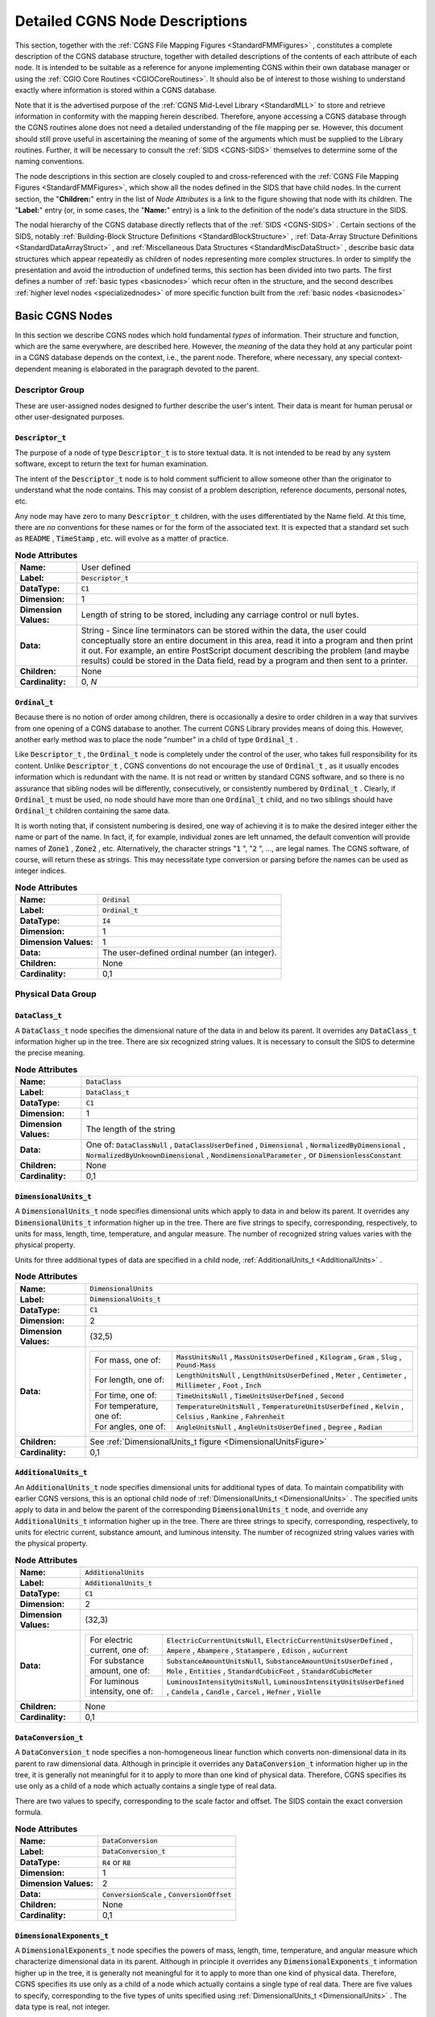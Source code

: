 .. CGNS Documentation files
   See LICENSING/COPYRIGHT at root dir of this documentation sources



.. default-domain:: sids


.. role:: sidskey(code)


.. role:: sidsref(code)





.. _FMMNodeDescriptions:

Detailed CGNS Node Descriptions
===============================



This section, together with the :ref:`CGNS File Mapping Figures <StandardFMMFigures>` , constitutes a complete description of the CGNS database structure, together with detailed descriptions of the contents of each attribute of each node. It is intended to be suitable as a reference for anyone implementing CGNS within their own database manager or using the :ref:`CGIO Core Routines <CGIOCoreRoutines>`. It should also be of interest to those wishing to understand exactly where information is stored within a CGNS database.



Note that it is the advertised purpose of the :ref:`CGNS Mid-Level Library <StandardMLL>`  to store and retrieve information in conformity with the mapping herein described. Therefore, anyone accessing a CGNS database through the CGNS routines alone does not need a detailed understanding of the file mapping per se. However, this document should still prove useful in ascertaining the meaning of some of the arguments which must be supplied to the Library routines. Further, it will be necessary to consult the :ref:`SIDS <CGNS-SIDS>` themselves to determine some of the naming conventions.



The node descriptions in this section are closely coupled to and cross-referenced with the :ref:`CGNS File Mapping Figures <StandardFMMFigures>`, which show all the nodes defined in the SIDS that have child nodes. In the current section, the "**Children:**" entry in the list of  *Node Attributes*  is a link to the figure showing that node with its children. The "**Label:**" entry (or, in some cases, the "**Name:**" entry) is a link to the definition of the node's data structure in the SIDS.



The nodal hierarchy of the CGNS database directly reflects that of the :ref:`SIDS <CGNS-SIDS>` . Certain sections of the SIDS, notably :ref:`Building-Block Structure Definitions <StandardBlockStructure>` , :ref:`Data-Array Structure Definitions <StandardDataArrayStruct>` , and :ref:`Miscellaneous Data Structures <StandardMiscDataStruct>` , describe basic data structures which appear repeatedly as children of nodes representing more complex structures. In order to simplify the presentation and avoid the introduction of undefined terms, this section has been divided into two parts.
The first defines a number of :ref:`basic types <basicnodes>` which recur often in the structure, and the second describes :ref:`higher level nodes <specializednodes>`  of more specific function built from the :ref:`basic nodes <basicnodes>`



.. _basicnodes:


Basic CGNS Nodes
----------------



In this section we describe CGNS nodes which hold fundamental  *types*  of information. Their structure and function, which are the same everywhere, are described here. However, the  *meaning*  of the data they hold at any particular point in a CGNS database depends on the context, i.e., the parent node. Therefore, where necessary, any special context-dependent meaning is elaborated in the paragraph devoted to the parent.



.. _descriptorgroup:


Descriptor Group
^^^^^^^^^^^^^^^^


These are user-assigned nodes designed to further describe the user's intent. Their data is meant for human perusal or other user-designated purposes.



.. _Descriptor:

:sidskey:`Descriptor_t`
~~~~~~~~~~~~~~~~~~~~~~~


The purpose of a node of type :sidskey:`Descriptor_t`  is to store textual data. It is not intended to be read by any system software, except to return the text for human examination.


The intent of the :sidskey:`Descriptor_t`  node is to hold comment sufficient to allow someone other than the originator to understand what the node contains. This may consist of a problem description, reference documents, personal notes, etc.


Any node may have zero to many :sidskey:`Descriptor_t`  children, with the uses differentiated by the Name field. At this time, there are  *no*  conventions for these names or for the form of the associated text. It is expected that a standard set such as :sidskey:`README` , :sidskey:`TimeStamp` , etc. will evolve as a matter of practice.




.. list-table:: **Node Attributes**
   :stub-columns: 1

   * - Name:
     - User defined
   * - Label:
     - :sidsref:`Descriptor_t`
   * - DataType:
     - :sidskey:`C1`
   * - Dimension:
     - 1
   * - Dimension Values:
     - Length of string to be stored, including any carriage control or null bytes.
   * - Data:
     - String - Since line terminators can be stored within the data, the user could conceptually store an entire document in this        area, read it into a program and then print it out. For example,        an entire PostScript document describing the problem (and maybe        results) could be stored in the Data field, read by a program and then sent to a printer.
   * - Children:
     - None
   * - Cardinality:
     - 0, *N*





.. _Ordinal:

:sidskey:`Ordinal_t`
~~~~~~~~~~~~~~~~~~~~

Because there is no notion of order among children, there is occasionally a desire to order children in a way that survives from one opening of a CGNS database to another. The current CGNS Library provides means of doing this. However, another early method was to place the node "number" in a child of type :sidskey:`Ordinal_t` .


Like :sidskey:`Descriptor_t` , the :sidskey:`Ordinal_t`  node is completely under the control of the user, who takes full responsibility for its content. Unlike :sidskey:`Descriptor_t` , CGNS conventions do not encourage the use of :sidskey:`Ordinal_t` , as it usually encodes information which is redundant with the name. It is not read or written by standard CGNS software, and so there is no assurance that sibling nodes will be differently, consecutively, or consistently numbered by :sidskey:`Ordinal_t` . Clearly, if :sidskey:`Ordinal_t`  must be used, no node should have more than one :sidskey:`Ordinal_t`  child, and no two siblings should have :sidskey:`Ordinal_t`  children containing the same data.


It is worth noting that, if consistent numbering is desired, one way of achieving it is to make the desired integer either the name or part of the name. In fact, if, for example, individual zones are left unnamed, the default convention will provide names of :sidskey:`Zone1` , :sidskey:`Zone2` , etc. Alternatively, the character strings ":sidskey:`1` ", ":sidskey:`2` ", ..., are legal names. The CGNS software, of course, will return these as strings. This may necessitate type conversion or parsing before the names can be used as integer indices.



.. list-table:: **Node Attributes**
   :stub-columns: 1



   * - Name:
     - :sidskey:`Ordinal`
   * - Label:
     - :sidsref:`Ordinal_t`
   * - DataType:
     - :sidskey:`I4`
   * - Dimension:
     - 1
   * - Dimension Values:
     - 1
   * - Data:
     - The user-defined ordinal number (an integer).
   * - Children:
     - None
   * - Cardinality:
     - 0,1





.. _physicalgroup:

Physical Data Group
^^^^^^^^^^^^^^^^^^^


.. _DataClass:

:sidskey:`DataClass_t`
~~~~~~~~~~~~~~~~~~~~~~

A :sidskey:`DataClass_t`  node specifies the dimensional nature of the data in and below its parent. It overrides any :sidskey:`DataClass_t`  information higher up in the tree. There are six recognized string values. It is necessary to consult the SIDS to determine the precise meaning.


.. list-table:: **Node Attributes**
   :stub-columns: 1

   * - Name:

     - :sidskey:`DataClass`
   * - Label:

     - :sidskey:`DataClass_t`
   * - DataType:

     - :sidskey:`C1`
   * - Dimension:

     - 1
   * - Dimension Values:

     - The length of the string
   * - Data:

     - One of: :sidskey:`DataClassNull` , :sidskey:`DataClassUserDefined` ,       :sidskey:`Dimensional` , :sidskey:`NormalizedByDimensional` ,       :sidskey:`NormalizedByUnknownDimensional` , :sidskey:`NondimensionalParameter` , or :sidskey:`DimensionlessConstant`
   * - Children:

     - None
   * - Cardinality:

     - 0,1





.. _DimensionalUnits:

:sidskey:`DimensionalUnits_t`
~~~~~~~~~~~~~~~~~~~~~~~~~~~~~

A :sidskey:`DimensionalUnits_t`  node specifies dimensional units which apply to data in and below its parent.  It overrides any :sidskey:`DimensionalUnits_t`  information higher up in the tree. There are five strings to specify, corresponding, respectively, to units for mass, length, time, temperature, and angular measure. The number of recognized string values varies with the physical property.


Units for three additional types of data are specified in a child node, :ref:`AdditionalUnits_t <AdditionalUnits>` .


.. list-table:: **Node Attributes**
   :stub-columns: 1



   * - Name:
     - :sidskey:`DimensionalUnits`
   * - Label:
     - :sidsref:`DimensionalUnits_t`
   * - DataType:
     - :sidskey:`C1`
   * - Dimension:
     - 2
   * - Dimension Values:
     - (32,5)
   * - Data:
     - .. list-table::

         * - For mass, one of:
           - :sidskey:`MassUnitsNull` , :sidskey:`MassUnitsUserDefined` , :sidskey:`Kilogram` , :sidskey:`Gram` , :sidskey:`Slug` , :sidskey:`Pound-Mass`
         * - For length, one of:
           - :sidskey:`LengthUnitsNull` , :sidskey:`LengthUnitsUserDefined` ,               :sidskey:`Meter` , :sidskey:`Centimeter` , :sidskey:`Millimeter` ,               :sidskey:`Foot` , :sidskey:`Inch`
         * - For time, one of:
           - :sidskey:`TimeUnitsNull` , :sidskey:`TimeUnitsUserDefined` ,               :sidskey:`Second`
         * - For temperature, one of:
           - :sidskey:`TemperatureUnitsNull` ,               :sidskey:`TemperatureUnitsUserDefined` , :sidskey:`Kelvin` ,               :sidskey:`Celsius` , :sidskey:`Rankine` , :sidskey:`Fahrenheit`
         * - For angles, one of:
           - :sidskey:`AngleUnitsNull` , :sidskey:`AngleUnitsUserDefined` ,               :sidskey:`Degree` , :sidskey:`Radian`
   * - Children:
     - See :ref:`DimensionalUnits_t figure <DimensionalUnitsFigure>`
   * - Cardinality:
     - 0,1



.. _AdditionalUnits:

:sidskey:`AdditionalUnits_t`
~~~~~~~~~~~~~~~~~~~~~~~~~~~~

An :sidskey:`AdditionalUnits_t`  node specifies dimensional units for additional types of data. To maintain compatibility with earlier CGNS versions, this is an optional child node of :ref:`DimensionalUnits_t <DimensionalUnits>` . The specified units apply to data in and below the parent of the corresponding :sidskey:`DimensionalUnits_t`  node, and override any :sidskey:`AdditionalUnits_t`  information higher up in the tree. There are three strings to specify, corresponding, respectively, to units for electric current, substance amount, and luminous intensity. The number of recognized string values varies with the physical property.




.. list-table:: **Node Attributes**
   :stub-columns: 1

   * - Name:
     - :sidskey:`AdditionalUnits`
   * - Label:
     - :sidsref:`AdditionalUnits_t`
   * - DataType:
     - :sidskey:`C1`
   * - Dimension:
     - 2
   * - Dimension Values:
     - (32,3)
   * - Data:
     - .. list-table::

         * - For electric current, one of:
           - :sidskey:`ElectricCurrentUnitsNull`, :sidskey:`ElectricCurrentUnitsUserDefined` , :sidskey:`Ampere` ,               :sidskey:`Abampere` , :sidskey:`Statampere` , :sidskey:`Edison` ,               :sidskey:`auCurrent`
         * - For substance amount, one of:
           - :sidskey:`SubstanceAmountUnitsNull`, :sidskey:`SubstanceAmountUnitsUserDefined` , :sidskey:`Mole` ,               :sidskey:`Entities` , :sidskey:`StandardCubicFoot` ,               :sidskey:`StandardCubicMeter`
         * - For luminous intensity, one of:
           - :sidskey:`LuminousIntensityUnitsNull`, :sidskey:`LuminousIntensityUnitsUserDefined` , :sidskey:`Candela` ,               :sidskey:`Candle` , :sidskey:`Carcel` , :sidskey:`Hefner` ,               :sidskey:`Violle`
   * - Children:
     - None
   * - Cardinality:
     - 0,1


.. _DataConversion:

:sidskey:`DataConversion_t`
~~~~~~~~~~~~~~~~~~~~~~~~~~~

A :sidskey:`DataConversion_t`  node specifies a non-homogeneous linear function which converts non-dimensional data in its parent to raw dimensional data. Although in principle it overrides any :sidskey:`DataConversion_t`  information higher up in the tree, it is generally not meaningful for it to apply to more than one kind of physical data. Therefore, CGNS specifies its use only as a child of a node which actually contains a single type of real data.


There are two values to specify, corresponding to the scale factor and offset. The SIDS contain the exact conversion formula.


.. list-table:: **Node Attributes**
   :stub-columns: 1

   * - Name:
     - :sidskey:`DataConversion`
   * - Label:
     - :sidsref:`DataConversion_t`
   * - DataType:
     - :sidskey:`R4`  or :sidskey:`R8`
   * - Dimension:
     - 1
   * - Dimension Values:
     - 2
   * - Data:
     - :sidskey:`ConversionScale` , :sidskey:`ConversionOffset`
   * - Children:
     - None
   * - Cardinality:
     - 0,1


.. _DimensionalExponents:

:sidskey:`DimensionalExponents_t`
~~~~~~~~~~~~~~~~~~~~~~~~~~~~~~~~~

A :sidskey:`DimensionalExponents_t`  node specifies the powers of mass, length, time, temperature, and angular measure which characterize dimensional data in its parent. Although in principle it overrides any :sidskey:`DimensionalExponents_t`  information higher up in the tree, it is generally not meaningful for it to apply to more than one kind of physical data. Therefore, CGNS specifies its use only as a child of a node which actually contains a single type of real data. There are five values to specify, corresponding to the five types of units specified using :ref:`DimensionalUnits_t <DimensionalUnits>` . The data type is real, not integer.

Exponents for three additional types of data are specified in a child node, :ref:`AdditionalExponents_t <AdditionalExponents>` .


.. list-table:: **Node Attributes**
   :stub-columns: 1

   * - Name:
     - :sidskey:`DimensionalExponents`
   * - Label:
     - :sidsref:`DimensionalExponents_t`
   * - DataType:
     - :sidskey:`R4`  or :sidskey:`R8`
   * - Dimension:
     - 1
   * - Dimension Values:
     - 5
   * - Data:
     - :sidskey:`MassExponent` , :sidskey:`LengthExponent` , :sidskey:`TimeExponent` ,       :sidskey:`TemperatureExponent` , :sidskey:`AngleExponent`
   * - Children:
     - See :ref:`DimensionalExponents_t figure <DimensionalExponentsFigure>`
   * - Cardinality:
     - 0,1


.. _AdditionalExponents:

:sidskey:`AdditionalExponents_t`
~~~~~~~~~~~~~~~~~~~~~~~~~~~~~~~~

An :sidskey:`AdditionalExponents_t`  node specifies the powers of the units for additional types of data, which characterize the corresponding dimensional data. There are three values to specify, corresponding to the three types of units specified using :ref:`AdditionalUnits_t <AdditionalUnits>` . The data type is real, not integer.




.. list-table:: **Node Attributes**
   :stub-columns: 1

   * - Name:
     - :sidskey:`AdditionalExponents`
   * - Label:
     - :sidsref:`AdditionalExponents_t`
   * - DataType:
     - :sidskey:`R4`  or :sidskey:`R8`
   * - Dimension:
     - 1
   * - Dimension Values:
     - 3
   * - Data:
     - :sidskey:`ElectricCurrentExponent`, :sidskey:`SubstanceAmountExponent`, :sidskey:`LuminousIntensityExponent`
   * - Children:
     - None
   * - Cardinality:
     - 0,1



.. _DataArray:

:sidskey:`DataArray_t`
~~~~~~~~~~~~~~~~~~~~~~

A :sidskey:`DataArray_t`  node is a very general type of node meant to hold large arrays of data, such as grids and flowfields. Often, some of the attributes of a :sidskey:`DataArray_t`  node depend on the context in which the node is found; that is, they are structure parameters.


For example, the SIDS specify that the Data Type of :sidskey:`DataArray_t`  is a structure parameter, ":sidskey:`DataType`", which may assume any of the values ":sidskey:`In`", ":sidskey:`Rn`", or ":sidskey:`Cn`".


The other two attributes of :sidskey:`DataArray_t` , :sidskey:`Dimensions`  and :sidskey:`DataSize` , also depend on the context where they are being used. :sidskey:`Dimensions`  is a function of the underlying dimensionality of the data being described (often :sidskey:`IndexDimension` , defined in the :sidskey:`CGNSBase_t`  node), and the :sidskey:`DataSize`  may be inferred from detailed descriptions of the grid.


A node may have any number of :sidskey:`DataArray_t`  children. The meaning of their contents is differentiated by Name, often according to conventions specified by the SIDS. SIDS names are usually precise and descriptive, such as :sidskey:`CoordinateTheta`  or :sidskey:`EnergyInternal` . (See the SIDS for a :ref:`current list of sanctioned names <dataname>` .) Conversely, quantities not specified by the SIDS can be stored in :sidskey:`DataArray_t`  nodes, but should be given names other than those specified in the SIDS. In other words, to comply with the SIDS requires that one give a quantity the SIDS-defined name  *if and only if*  it is one of the SIDS-defined quantities.




.. list-table:: **Node Attributes**
   :stub-columns: 1

   * - Name:
     - Context dependent
   * - Label:
     - :sidsref:`DataArray_t`
   * - DataType:
     - Context dependent
   * - Dimension:
     - Context dependent
   * - Dimension Values:
     - Context dependent
   * - Data:
     - The array of data values
   * - Children:
     - See :ref:`DataArray_t figure <DataArrayFigure>`
   * - Cardinality:
     - 0, *N*
   * - Parameters:
     - :sidskey:`DataType`, dimension of the data, size of the data



Integer Arrays
~~~~~~~~~~~~~~

Integer array nodes perform the same function as nodes of type :sidskey:`DataArray_t` , but store integer instead of real arrays. They are always of type :sidskey:`int[]`  or :sidskey:`cgsize_t[]` , with the dimensions and values given either explicitly in the appropriate fields, or as parameters or functions. The :sidskey:`cgsize_t`  data type is used wherever there is the potential of exceeding the size limit for a 32-bit integer (:sidskey:`I4` ), such as :sidskey:`PointList` , :sidskey:`PointRange` , and :sidskey:`ElementRange` .




.. list-table:: **Node Attributes**
   :stub-columns: 1

   * - Name:
     - Context dependent
   * - Label:
     - :sidsref:`int` , :sidskey:`int[IndexDimension]` , :sidskey:`int[2*IndexDimension]` ,       or :sidskey:`int[1 + ... + IndexDimension]`
   * - DataType:
     - :sidskey:`I4`  or :sidskey:`cgsize_t`
   * - Dimension:
     - 1
   * - Dimension Values:
     - 1, :sidskey:`IndexDimension` , :sidskey:`2*IndexDimension` , or       :sidskey:`(1 + ... + IndexDimension)`
   * - Data:
     - The array of integer values
   * - Cardinality:
     - 0,1
   * - Children:
     - None
   * - Parameters:
     - :sidskey:`IndexDimension`  or none (context dependent)



.. _locationgroup:

Location and Position Group
^^^^^^^^^^^^^^^^^^^^^^^^^^^



.. _GridLocation:

:sidskey:`GridLocation_t`
~~~~~~~~~~~~~~~~~~~~~~~~~

A :sidskey:`GridLocation_t`  node specifies the physical location, with respect to the underlying grid, with which the field data below its parent is associated. The value (data field) is a character string of enumeration type, i.e., it must take one of a number of predefined values. These values are: :sidskey:`Vertex` , :sidskey:`CellCenter` , :sidskey:`FaceCenter` , :sidskey:`IFaceCenter` , :sidskey:`JFaceCenter` , :sidskey:`KFaceCenter` , or :sidskey:`EdgeCenter` . The strings are case sensitive, and an exact match is required. The :sidskey:`GridLocation_t`  node is optional, and the default is :sidskey:`Vertex` .




.. list-table:: **Node Attributes**
   :stub-columns: 1

   * - Name:
     - :sidskey:`GridLocation`
   * - Label:
     - :sidsref:`GridLocation_t`
   * - DataType:
     - :sidskey:`C1`
   * - Dimension:
     - 1
   * - Dimension Values:
     - Length of the string value
   * - Data:
     - :sidskey:`Vertex` , :sidskey:`CellCenter` , :sidskey:`FaceCenter` , :sidskey:`IFaceCenter` ,       :sidskey:`JFaceCenter` , :sidskey:`KFaceCenter` , or :sidskey:`EdgeCenter`
   * - Children:
     - None
   * - Cardinality:
     - 0,1




.. _Rind:

:sidskey:`Rind_t`
~~~~~~~~~~~~~~~~~

The presence of a :sidskey:`Rind_t`  node indicates that field data stored below its parent includes values associated with a spatial extent beyond that of the basic underlying grid. Such data often arise from the use of ghost cells, or from the copying of information from adjacent zones.


Within a single zone, the size of the basic grid is found in the :ref:`data field of the Zone_t node <Zone>` . The data field of a :sidskey:`Rind_t`  node contains integers specifying the number of planes (for structured grids) or number of rind points or elements (for unstructured grids) of included extra data. The planes for structured grids correspond to the low and high values in the  *i* -direction, low and high values in the  *j* -direction, and low and high values in the  *k* -direction (if needed), in that order. Note that the actual size of the field data, which is stored in a :sidskey:`DataArray_t`  sibling node, is a :sidskey:`DataSize`  structure parameter which depends on the basic grid size, the :sidskey:`GridLocation` , and the :sidskey:`Rind` .



The :sidskey:`Rind_t`  node is optional, and the default is no rind.


.. list-table:: **Node Attributes**
   :stub-columns: 1

   * - Name:
     - :sidskey:`Rind`
   * - Label:
     - :sidsref:`Rind_t`
   * - DataType:
     - :sidskey:`I4`
   * - Dimension:
     - 1
   * - Dimension Values:
     - :sidskey:`2*IndexDimension`
   * - Data:
     - Number of planes of extra data in low  *i* , high  *i* ,        low  *j* , high  *j* , etc., (for structured grids) or        number of points or elements of extra data (for unstructured        grids)
   * - Children:
     - None
   * - Cardinality:
     - 0,1
   * - Parameters:
     - :sidskey:`IndexDimension`



.. _IndexRange:

:sidskey:`IndexRange_t`
~~~~~~~~~~~~~~~~~~~~~~~

An :sidskey:`IndexRange_t`  node describes a subregion of a zone. This may be, for example, a sub-block or a portion of a face of a zone. It may be used to describe the locations of boundary condition patches and holes for overset grids.


.. list-table:: **Node Attributes**
   :stub-columns: 1

   * - Name:
     - :sidskey:`PointRange` , :sidskey:`PointRangeDonor` , :sidskey:`ElementRange` ,       or user defined
   * - Label:
     - :sidsref:`IndexRange_t`
   * - DataType:
     - :sidskey:`cgsize_t`
   * - Dimension:
     - 2
   * - Dimension Values:
     - :sidskey:`IndexDimension` , 2
   * - Data:
     - First indices, last indices
   * - Children:
     - None
   * - Cardinality:
     - Context dependent
   * - Parameters:
     - :sidskey:`IndexDimension`





.. _IndexArray:

:sidskey:`IndexArray_t`
~~~~~~~~~~~~~~~~~~~~~~~

An :sidskey:`IndexArray_t`  node describes a general subregion of a zone. Unlike :sidskey:`IndexRange_t` , it lists all the elements of the subregion, rather then only the first and last ones. Its use is similar to :sidskey:`IndexRange_t` .


.. list-table:: **Node Attributes**
   :stub-columns: 1

   * - Name:
     - :sidskey:`PointList` , :sidskey:`PointListDonor` , :sidskey:`CellListDonor` ,       or :sidskey:`InwardNormalList`
   * - Label:
     - :sidsref:`IndexArray_t`
   * - DataType:
     - :sidskey:`cgsize_t` , or (for :sidskey:`InwardNormalList` ) :sidskey:`R4`  or :sidskey:`R8`
   * - Dimension:
     - 2
   * - Dimension Values:
     - :sidskey:`IndexDimension` , number of items in the list;       or (for :sidskey:`InwardNormalList` ) :sidskey:`PhysicalDimension` , number       of items in the list
   * - Data:
     - Index coordinates of each point or element in the list, or       (for :sidskey:`InwardNormalList` ) physical-space normal vectors       at each point or element in the list
   * - Children:
     - None
   * - Cardinality:
     - 0,1
   * - Parameters:
     - :sidskey:`IndexDimension` , either :sidskey:`PointListSize`  or       :sidskey:`ListLength` , and :sidskey:`DataType` ;       or (for :sidskey:`InwardNormalList` )       :sidskey:`PhysicalDimension` , :sidskey:`ListLength` , and :sidskey:`DataType`




.. _auxiliarygroup:

Auxiliary Data Group
^^^^^^^^^^^^^^^^^^^^


.. _ReferenceState:

:sidskey:`ReferenceState_t`
^^^^^^^^^^^^^^^^^^^^^^^^^^^

The appearance of a :sidskey:`ReferenceState_t`  node is optional. It is used to specify the values of flow quantities at reference conditions, e.g., at freestream or stagnation. This is typically done for the whole database, in which case the :sidskey:`ReferenceState_t`  node is a child of the :sidskey:`CGNSBase_t`  node.

:sidskey:`ReferenceState_t`  nodes follow the usual convention that information specified lower in the tree overrides higher level specifications. Such overrides are therefore specified if a :sidskey:`ReferenceState_t`  node appears as a child of a :sidskey:`Zone_t` , :sidskey:`ZoneBC_t` , or :sidskey:`BCDataSet_t`  node.

The actual values are stored in one or more :sidskey:`DataArray_t`  children whose names identify the quantities being stored. If present, the units specified in the :sidskey:`DimensionalUnits_t`  child apply to all :sidskey:`DataArray_t`  children, subject to the usual override convention. ( I.e., if one of the :sidskey:`DataArray_t`  children itself has a :sidskey:`DimensionalUnits_t`  child, it takes precedence over the higher level specification.)


.. list-table:: **Node Attributes**
   :stub-columns: 1

   * - Name:
     - :sidskey:`ReferenceState`
   * - Label:
     - :sidsref:`ReferenceState_t`
   * - DataType:
     - :sidskey:`MT`
   * - Children:
     - See :ref:`ReferenceState_t figure <ReferenceStateFigure>`
   * - Cardinality:
     - 0,1







.. _ConvergenceHistory:

:sidskey:`ConvergenceHistory_t`
~~~~~~~~~~~~~~~~~~~~~~~~~~~~~~~

:sidskey:`ConvergenceHistory_t`  nodes are intended for the storage of lists of quantities accumulated during calculations associated with either the entire CGNS database or with a single zone.

In the former case, they are called Global convergence histories, and appear as children of the :sidskey:`CGNSBase_t`  node. In the latter, they are called Local and stored below, with the zones to which they correspond.

Each :sidskey:`ConvergenceHistory_t`  node is a parent of a collection of one-dimensional :sidskey:`DataArray_t`  nodes, each of which contains a list of values of a quantity defined by the user. These quantities are differentiated by their user-assigned Names. User definitions of the names are recorded in a :sidskey:`Descriptor_t`  child node with Name :sidskey:`NormDefinitions` . Children of types :sidskey:`DataClass_t`  and :sidskey:`DimensionalUnits_t`  modify the meaning of the :sidskey:`DataArray_t`  children in the usual manner.




.. list-table:: **Node Attributes**
   :stub-columns: 1

   * - Name:
     - :sidskey:`GlobalConvergenceHistory`  if under a :sidskey:`CGNSBase_t`  node;       :sidskey:`ZoneConvergenceHistory`  if under a :sidskey:`Zone_t`  node
   * - Label:
     - :sidsref:`ConvergenceHistory_t`
   * - DataType:
     - :sidskey:`I4`
   * - Dimension:
     - 1
   * - Dimension Values:
     - 1
   * - Data:
     - Number of iterations
   * - Children:
     - See :ref:`ConvergenceHistory_t figure <ConvergenceHistoryFigure>`
   * - Cardinality:
     - 0,1



.. _IntegralData:

:sidskey:`IntegralData_t`
~~~~~~~~~~~~~~~~~~~~~~~~~

:sidskey:`IntegralData_t`  nodes are intended for the storage of integrated flow quantities such as mass flows, forces and moments. These are kept in :sidskey:`DataArray_t`  children just as in the :sidskey:`ConvergenceHistory_t`  nodes, except that these nodes hold only one real number each.


.. list-table:: **Node Attributes**
   :stub-columns: 1

   * - Name:
     - User defined
   * - Label:
     - :sidsref:`IntegralData_t`
   * - DataType:
     - :sidskey:`MT`
   * - Children:
     - See :ref:`IntegralData_t figure <IntegralDataFigure>`
   * - Cardinality:
     - 0, *N*



.. _UserDefinedData:

:sidskey:`UserDefinedData_t`
~~~~~~~~~~~~~~~~~~~~~~~~~~~~

:sidskey:`UserDefinedData_t`  nodes are intended as a means of storing arbitrary user-defined data in :sidskey:`Descriptor_t`  and :sidskey:`DataArray_t`  children without the restrictions or implicit meanings imposed on these node types at other node locations.

Multiple :sidskey:`Descriptor_t`  and :sidskey:`DataArray_t`  children may be stored below a :sidskey:`UserDefinedData_t`  node, and the :sidskey:`DataArray_t`  children may be of any dimension and size.


.. list-table:: **Node Attributes**
   :stub-columns: 1

   * - Name:
     - User defined
   * - Label:
     - :sidsref:`UserDefinedData_t`
   * - DataType:
     - :sidskey:`MT`
   * - Children:
     - See :ref:`UserDefinedData_t figure <UserDefinedDataFigure>`
   * - Cardinality:
     - 0, *N*





.. _Gravity:

:sidskey:`Gravity_t`
~~~~~~~~~~~~~~~~~~~~

An optional :sidskey:`Gravity_t`  node may be used to define the gravitational vector.


.. list-table:: **Node Attributes**
   :stub-columns: 1

   * - Name:
     - :sidskey:`Gravity`
   * - Label:
     - :sidsref:`Gravity_t`
   * - DataType:
     - :sidskey:`MT`
   * - Children:
     - See :ref:`Gravity_t figure <GravityFigure>`
   * - Cardinality:
     - 0,1



.. _specializednodes:

Specialized Nodes
-----------------

In this section we describe nodes whose use is specialized to certain types of CFD-related data. Although these nodes may appear in multiple places in a CGNS DataBase, they play a single role in the description of the data.


.. _gridspecification:

Grid Specification
^^^^^^^^^^^^^^^^^^

CGNS recognizes the notion of a collection of subdomains called zones, within each of which there is a single structured or unstructured grid. Mathematically, the grid is an assignment of a location in physical space to each element in a discrete computational space. An essential feature of the grid is the connection structure it inherits from the underlying computational space.

It is possible, given a grid, to create others from it, by translation to cell centers, for example. However, CGNS views these as new field structures associated with the original grid, and the File Mapping specifies that they be stored as :ref:`FlowSolution_t or DiscreteData_t nodes <fieldspecification>` .


.. _GridCoordinates:

:sidskey:`GridCoordinates_t`
~~~~~~~~~~~~~~~~~~~~~~~~~~~~

A :sidskey:`GridCoordinates_t`  node describes a grid associated with a single zone. For a structured zone, the connection structure of the underlying computational space is that of a rectangular array, and its dimension is the :sidskey:`IndexDimension` , that is, the number of integers required to identify a point in the grid. The physical dimension is the number of real coordinates assigned at each grid point and need not be the same. Thus CGNS can store a grid, for example, with :sidskey:`IndexDimension`  equal to two and a physical dimension of three, that is, a structured grid on a curved surface.

:sidskey:`IndexDimension`  is a zone dependent parameter. For an unstructured grid, it always equals one, meaning that a unique index is required to specified a node location. For a structured grid, :sidskey:`IndexDimension`  varries with the :sidskey:`CellDimension`  of the mesh. For a mesh composed of 3D cells, :sidskey:`IndexDimension`  equals 3, while for a mesh composed of surface or shell elements, :sidskey:`IndexDimension`  equals 2. The values of the physical coordinates of the grid points are stored in :sidskey:`DataArray_t`  children of :sidskey:`GridCoordinates_t` . The names of the coordinates are stored in the Name field of the corresponding :sidskey:`DataArray_t`  node. For common coordinate systems, i.e., Cartesian, polar, cylindrical, and spherical, the names are specified by the SIDS.


Unlike :ref:`FlowSolution_t and DiscreteData_t nodes <fieldspecification>` , :sidskey:`GridCoordinates_t`  nodes are not permitted to have :sidskey:`GridLocation_t`  children, because all grid points are at vertices by definition.


Coordinate arrays may also contain rind data. If they do, the :sidskey:`GridCoordinates_t`  node must have a :sidskey:`Rind_t`  child node describing the amount of rind. All :sidskey:`DataArray_t`  nodes under :sidskey:`GridCoordinates_t`  must have the same size. Because the number of field quantities to be stored depends on the number of rind, the actual dimension values are functions, specified in this document by the generic term :sidskey:`DataSize[]` .



Under each node of type :sidskey:`Zone_t` , the original grid is contained in a node named :sidskey:`GridCoordinates` .  Additional :sidskey:`GridCoordinates_t`  data structures are allowed, with user-defined names, to store the grid at multiple time steps or iterations.


.. list-table:: **Node Attributes**
   :stub-columns: 1

   * - Name:
     - :sidskey:`GridCoordinates`  or user defined
   * - Label:
     - :sidsref:`GridCoordinates_t`
   * - DataType:
     - :sidskey:`MT`  or :sidskey:`R4`  or :sidskey:`R8`
   * - Dimension:
     - 2
   * - Dimension Values:
     - :sidskey:`PhysicalDimension` , 2
   * - Data:
     - :sidskey:`BoundingBox`  values
   * - Children:
     - See :ref:`GridCoordinates_t figure <GridCoordinatesFigure>`
   * - Cardinality:
     - 0, *N*
   * - Parameters:
     - :sidskey:`IndexDimension` , :sidskey:`VertexSize` , :sidskey:`PhysicalDimension`
   * - Functions:
     - :sidskey:`DataSize`



.. _Elements:

:sidskey:`Elements_t`
~~~~~~~~~~~~~~~~~~~~~

The :sidskey:`Elements_t`  data structure is required for unstructured zones, and contains the element connectivity data, the element type, the element range, the parent elements data, and the number of boundary elements.


.. list-table:: **Node Attributes**
   :stub-columns: 1

   * - Name:
     - User defined
   * - Label:
     - :sidsref:`Elements_t`
   * - DataType:
     - :sidskey:`I4`
   * - Dimension:
     - 1
   * - Dimension Values:
     - 2
   * - Data:
     - :sidskey:`ElementType`  value, :sidskey:`ElementSizeBoundary`
   * - Children:
     - See :ref:`Elements_t figure <ElementsFigure>`
   * - Cardinality:
     - 0, *N*


.. _Axisymmetry:

:sidskey:`Axisymmetry_t`
~~~~~~~~~~~~~~~~~~~~~~~~

The :sidskey:`Axisymmetry_t`  data structure may be included as a child of the :sidskey:`CGNSBase_t`  node to record the axis of rotation and the angle of rotation around this axis for an axisymmetric database.


.. list-table:: **Node Attributes**
   :stub-columns: 1

   * - Name:
     - :sidskey:`Axisymmetry`
   * - Label:
     - :sidsref:`Axisymmetry_t`
   * - DataType:
     - :sidskey:`MT`
   * - Children:
     - See :ref:`Axisymmetry_t figure <AxisymmetryFigure>`
   * - Cardinality:
     - 0,1


.. _RotatingCoordinates:

:sidskey:`RotatingCoordinates_t`
~~~~~~~~~~~~~~~~~~~~~~~~~~~~~~~~

The :sidskey:`RotatingCoordinates_t`  data structure may be included as a child of either the :sidskey:`CGNSBase_t`  node or a :sidskey:`Zone_t`  node to record the center of rotation and the rotation rate vector for a rotating coordinate system.


.. list-table:: **Node Attributes**
   :stub-columns: 1

   * - Name:
     - :sidskey:`RotatingCoordinates`
   * - Label:
     - :sidsref:`RotatingCoordinates_t`
   * - DataType:
     - :sidskey:`MT`
   * - Children:
     - See :ref:`RotatingCoordinates_t figure <RotatingCoordinatesFigure>`
   * - Cardinality:
     - 0,1



.. _fieldspecification:

Field Specification
^^^^^^^^^^^^^^^^^^^

The object of computational field physics is to compute fields of physical data associated with points in space.



.. _FlowSolution:

:sidskey:`FlowSolution_t`
~~~~~~~~~~~~~~~~~~~~~~~~~

A :sidskey:`FlowSolution_t`  node describes a field of physical data associated with the grid for a single zone. It is intended for the storage of computed flowfield data such as densities and pressures. There is no convention as to how many or what kind of quantities must or may be stored. In particular, it is not specified that the quantities need in any sense be either complete or non-redundant.

The data are stored in :sidskey:`DataArray_t`  children of :sidskey:`FlowSolution_t` . These :sidskey:`DataArray_t`  nodes are dimensioned by the same underlying :sidskey:`IndexDimension`  parameter as the grid, and the order of storage within the :sidskey:`DataArray_t`  nodes is presumed the same as it is for the grid. The names of the physical quantities are stored in the Name field of the corresponding :sidskey:`DataArray_t`  node. For common fluid dynamic quantities the :ref:`names are specified by the SIDS <dataname>` .

The relationship between the locations of the field quantities and the vertices of the grid is specified by a :sidskey:`GridLocation_t`  child node. If this node is absent, the field quantities are assumed to be associated with the grid vertices. Field arrays may also contain rind data. If they do, the :sidskey:`FlowSolution_t`  node must have a :sidskey:`Rind_t`  child node describing the amount of rind. All :sidskey:`DataArray_t`  nodes under a single :sidskey:`FlowSolution_t`  must have the same size. Field arrays containing different numbers of rind must be stored under different :sidskey:`FlowSolution_t`  nodes. There may be any number of nodes of type :sidskey:`FlowSolution_t`  under a :sidskey:`Zone_t` .



Because the number of field quantities to be stored depends on the number of rind and on the location with respect to the grid, the actual dimension values are functions, specified in this document by the generic term :sidskey:`DataSize[]` .



The meaning of the field arrays is modified in the usual way by any :sidskey:`DataClass_t`  or :sidskey:`DimensionalUnits_t`  children of the :sidskey:`FlowSolution_t`  node.




.. list-table:: **Node Attributes**
   :stub-columns: 1

   * - Name:
     - User defined
   * - Label:
     - :sidsref:`FlowSolution_t`
   * - DataType:
     - :sidskey:`MT`
   * - Children:
     - See :ref:`FlowSolution_t figure <FlowSolutionFigure>`
   * - Cardinality:
     - 0, *N*
   * - Parameters:
     - :sidskey:`IndexDimension` , :sidskey:`VertexSize` , :sidskey:`CellSize`
   * - Functions:
     - :sidskey:`DataSize`





.. _DiscreteData:

:sidskey:`DiscreteData_t`
~~~~~~~~~~~~~~~~~~~~~~~~~

:sidskey:`DiscreteData_t`  nodes are identical to :sidskey:`FlowSolution_t`  nodes, but are intended for the storage of fields of real data not usually identified as part of the field solution, such as cell-centered grids.


.. list-table:: **Node Attributes**
   :stub-columns: 1

   * - Name:
     - User defined
   * - Label:
     - :sidsref:`DiscreteData_t`
   * - DataType:
     - :sidskey:`MT`
   * - Children:
     - See :ref:`FlowSolution_t figure <FlowSolutionFigure>`
   * - Cardinality:
     - 0, *N*
   * - Parameters:
     - :sidskey:`IndexDimension` , :sidskey:`VertexSize` , :sidskey:`CellSize`
   * - Functions:
     - :sidskey:`DataSize`





.. _ZoneSubRegion:

:sidskey:`ZoneSubRegion_t`
~~~~~~~~~~~~~~~~~~~~~~~~~~

The :sidskey:`ZoneSubRegion_t`  node allows for the ability to give flowfield or other information over a subset of the entire zone in a CGNS file. This subset may be over a portion of a boundary, or it may be over a portion of the entire field.


.. list-table:: **Node Attributes**
   :stub-columns: 1

   * - Name:
     - User defined
   * - Label:
     - :sidsref:`ZoneSubRegion_t`
   * - DataType:
     - :sidskey:`I4`
   * - Dimension:
     - 1
   * - Dimension Values:
     - 1
   * - Data:
     - RegionCellDimension
   * - Children:
     - See :ref:`ZoneSubRegion_t figure <ZoneSubRegionFigure>`
   * - Cardinality:
     - 0, *N*
   * - Parameters:
     - :sidskey:`IndexDimension` , :sidskey:`VertexSize` , :sidskey:`CellSize`
   * - Functions:
     - :sidskey:`DataSize`



.. _particlespecification:

Particle Specification
^^^^^^^^^^^^^^^^^^^^^^

.. _ParticleZone:

:sidskey:`ParticleZone_t`
~~~~~~~~~~~~~~~~~~~~~~~~~

Sets of particles are held in :sidskey:`ParticleZone_t`` nodes. :sidskey:`ParticleZone_t` are children of :sidskey:`CGNSBase_t`. There can be multiple :sidskey:`ParticleZone_t` nodes should the user want to distinguish between different sets of particles.

.. list-table:: **Node Attributes**
   :stub-columns: 1

   * - Name:
     - User defined
   * - Label:
     - :sidsref:`ParticleZone_t`
   * - DataType:
     - :sidskey:`cgsize_t`
   * - Dimension:
     - 1
   * - Dimension Values:
     - 1
   * - Children:
     - See :ref:`ParticleZone_t figure <ParticleZoneFigure>`
   * - Cardinality:
     - 0, *N*
   * - Parameters:
     - :sidskey:`PhysicalDimension`
  


.. _ParticleCoordinates:

:sidskey:`ParticleCoordinates_t`
~~~~~~~~~~~~~~~~~~~~~~~~~~~~~~~~

A :sidskey:`ParticleCoordinates_t` node describes the location of each particle associated with a single particle zone. The values of the physical coordinates of the particle centers are stored in :sidskey:`DataArray_t` children of :sidskey:`ParticleCoordinates_t`. The names of the coordinates are stored in the Name field of the corresponding :sidskey:`DataArray_t` node. For common coordinate systems, i.e., Cartesian, polar, cylindrical, and spherical, the names are specified by the SIDS.

Under each node of type :sidskey:`ParticleZone_t`, the original particle coordinate is contained in a node named :sidskey:`ParticleCoordinates`. Additional :sidskey:`ParticleCoordinates_t` data structures are allowed, with user-defined names, to store particles at multiple time steps or iterations.

.. list-table:: **Node Attributes**
   :stub-columns: 1

   * - Name:
     - :sidskey:`ParticleCoordinates` or user defined
   * - Label:
     - :sidsref:`ParticleCoordinates_t`
   * - DataType:
     - :sidskey:`MT` or :sidskey:`R4` or :sidskey:`R8`
   * - Dimension:
     - 2
   * - Dimension Values:
     - :sidskey:`PhysicalDimension`,2
   * - Children:
     - See :ref:`ParticleCoordinates_t figure <ParticleCoordinatesFigure>`
   * - Cardinality:
     - 0, *N*
   * - Parameters:
     - :sidskey:`ParticleSize`, :sidskey:`PhysicalDimension`



.. _ParticleSolution:

:sidskey:`ParticleSolution_t`
~~~~~~~~~~~~~~~~~~~~~~~~~~~~~

A :sidskey:`ParticleSolution_t` node describes a set of physical data associated with particles for a single particle zone. It is intended for the storage of computed discrete data such as temperatures and velocities of particles. There is no convention as to how many or what kind of quantities must or may be stored. In particular, it is not specified that the quantities need in any sense be either complete or non-redundant.

The data are stored in :sidskey:`DataArray_t` children of :sidskey:`ParticleSolution_t`. These :sidskey:`DataArray_t` nodes are dimension `ParticleSize`, as set by the particle zone, and the order of storage within the :sidskey:`DataArray_t` nodes is presumed the same as it is for the associated :sidskey:`ParticleCoordinates_t`. The names of the physical quantities are stored in the Name field of the corresponding :sidskey:`DataArray_t` node. For common fluid dynamic quantities the names are specified by the SIDS.

The meaning of the field arrays is modified in the usual way by any :sidskey:`DataClass_t` or :sidskey:`DimensionalUnits_t` children of the :sidskey:`ParticleSolution_t` node.

.. list-table:: **Node Attributes**
   :stub-columns: 1

   * - Name:
     - User defined
   * - Label:
     - :sidsref:`ParticleSolution_t`
   * - DataType:
     - :sidskey:`MT`
   * - Children:
     - See :ref:`ParticleSolution_t figure <ParticleSolutionFigure>`
   * - Cardinality:
     - 0, *N*
   * - Parameters:
     - :sidskey:`ParticleSize`
   * - Functions:
     - :sidskey:`DataSize`



.. _ParticleEquationSet:

:sidskey:`ParticleEquationSet_t`
~~~~~~~~~~~~~~~~~~~~~~~~~~~~~~~~

A node of type :sidskey:`ParticleEquationSet_t` appears either at the highest level of the tree (under :sidskey:`CGNSBase_t`), to indicate the equation set whose solution is recorded throughout the database, or below a :sidskey:`ParticleZone_t` node, to indicate the set of equations solved in that particle zone. The usual convention applies, i.e., specifications at the local (particle zone) level override global specifications.

.. list-table:: **Node Attributes**
   :stub-columns: 1

   * - Name:
     - :sidskey:`ParticleEquationSet`
   * - Label:
     - :sidsref:`ParticleEquationSet_t`
   * - DataType:
     - :sidskey:`MT`
   * - Children:
     - See :ref:`ParticleEquationSet_t figure <ParticleEquationSetFigure>`
   * - Cardinality:
     - 0,1



.. _ParticleGoverningEquations:

:sidskey:`ParticleGoverningEquations_t`
~~~~~~~~~~~~~~~~~~~~~~~~~~~~~~~~~~~~~~~

This node stores the framework of the governing equations being solved, for example, :sidskey:`DEM`, :sidskey:`DSMC`, or :sidskey:`SPH`.

.. list-table:: **Node Attributes**
   :stub-columns: 1

   * - Name:
     - :sidskey:`ParticleGoverningEquations`
   * - Label:
     - :sidsref:`ParticleEquationSet_t`
   * - DataType:
     - :sidskey:`C1`
   * - Dimension:
     - 1
   * - Dimension Values:
     - Length of string
   * - Data:
     - :sidskey:`ParticleGoverningEquationsType` value
   * - Children:
     - See :ref:`ParticleEquationSet_t figure <ParticleEquationSetFigure>`
   * - Cardinality:
     - 0,1



.. _ParticleCollisionModel:

:sidskey:`ParticleCollisionModel_t`
~~~~~~~~~~~~~~~~~~~~~~~~~~~~~~~~~~~

A node of type :sidskey:`ParticleCollisionModel_t` names the particle collision model used, for example, :sidskey:`HardShpere` or :sidskey:`HertzKuwabaraKono`.

.. list-table:: **Node Attributes**
   :stub-columns: 1

   * - Name:
     - :sidskey:`ParticleCollisionModel_t`
   * - Label:
     - :sidsref:`ParticleCollisionModel_t`
   * - DataType:
     - :sidskey:`C1`
   * - Dimension:
     - 1
   * - Dimension Values:
     - Length of string
   * - Data:
     - :sidskey:`ParticleCollisionModelType` value
   * - Children:
     - See :ref:`ParticleCollisionModel_t figure <ParticleCollisionModelFigure>`
   * - Cardinality:
     - 0,1



.. _ParticleBreakupModel:

:sidskey:`ParticleBreakupModel_t`
~~~~~~~~~~~~~~~~~~~~~~~~~~~~~~~~~

A node of type :sidskey:`ParticleBreakupModel_t` names the particle breakup model used, for example, :sidskey:`KelvinHelmholtz` or :sidskey:`TAB`.

.. list-table:: **Node Attributes**
   :stub-columns: 1

   * - Name:
     - :sidskey:`ParticleBreakupModel_t`
   * - Label:
     - :sidsref:`ParticleBreakupModel_t`
   * - DataType:
     - :sidskey:`C1`
   * - Dimension:
     - 1
   * - Dimension Values:
     - Length of string
   * - Data:
     - :sidskey:`ParticleBreakupModelType` value
   * - Children:
     - See :ref:`ParticleBreakupModel_t figure <ParticleBreakupModelFigure>`
   * - Cardinality:
     - 0,1



.. _ParticleForceModel:

:sidskey:`ParticleForceModel_t`
~~~~~~~~~~~~~~~~~~~~~~~~~~~~~~~

A node of type :sidskey:`ParticleForceModel_t` names the particle force model used, for example, :sidskey:`Sphere` or :sidskey:`WenYu`.

.. list-table:: **Node Attributes**
   :stub-columns: 1

   * - Name:
     - :sidskey:`ParticleForceModel_t`
   * - Label:
     - :sidsref:`ParticleForceModel_t`
   * - DataType:
     - :sidskey:`C1`
   * - Dimension:
     - 1
   * - Dimension Values:
     - Length of string
   * - Data:
     - :sidskey:`ParticleForceModelType` value
   * - Children:
     - See :ref:`ParticleForceModel_t figure <ParticleForceModelFigure>`
   * - Cardinality:
     - 0,1



.. _ParticleWallInteractionModel:

:sidskey:`ParticleWallInteractionModel_t`
~~~~~~~~~~~~~~~~~~~~~~~~~~~~~~~~~~~~~~~~~

A node of type :sidskey:`ParticleWallInteractionModel_t` names the particle-wall interaction model used, for example, :sidskey:`HardSphere` or :sidskey:`HertzKuwabaraKono`.

.. list-table:: **Node Attributes**
   :stub-columns: 1

   * - Name:
     - :sidskey:`ParticleWallInteractionModel_t`
   * - Label:
     - :sidsref:`ParticleWallInteractionModel_t`
   * - DataType:
     - :sidskey:`C1`
   * - Dimension:
     - 1
   * - Dimension Values:
     - Length of string
   * - Data:
     - :sidskey:`ParticleWallInteractionModelType` value
   * - Children:
     - See :ref:`ParticleWallInteractionModel_t figure <ParticleWallInteractionModelFigure>`
   * - Cardinality:
     - 0,1



:sidskey:`ParticlePhaseChangeModel_t`
~~~~~~~~~~~~~~~~~~~~~~~~~~~~~~~~~~~~~

A node of type :sidskey:`ParticlePhaseChangeModel_t` names the particle phase change model used, for example, :sidskey:`Frossling` or :sidskey:`FuchsKnudsen`.

.. list-table:: **Node Attributes**
   :stub-columns: 1

   * - Name:
     - :sidskey:`ParticlePhaseChangeModel_t`
   * - Label:
     - :sidsref:`ParticlePhaseChangeModel_t`
   * - DataType:
     - :sidskey:`C1`
   * - Dimension:
     - 1
   * - Dimension Values:
     - Length of string
   * - Data:
     - :sidskey:`ParticlePhaseChangeModelType` value
   * - Children:
     - See :ref:`ParticlePhaseChangeModel_t figure <ParticlePhaseChangeModelFigure>`
   * - Cardinality:
     - 0,1
  

.. _connectivitygroup:

Connectivity Group
^^^^^^^^^^^^^^^^^^



:sidskey:`Transform`  Node
~~~~~~~~~~~~~~~~~~~~~~~~~~

The :sidskey:`Transform`  node is a node of type :sidskey:`int[]`  which is identified by its name rather than its label. Thus the name must be ":sidskey:`Transform` ". It appears only as a child of a node of type :sidskey:`GridConnectivity1to1_t` .

This node stores the transformation matrix relating the indices of two adjacent zones. Its data field contains a list of :sidskey:`IndexDimension`  signed integers, each within the range :sidskey:`[-IndexDimension, ..., +IndexDimension]` , and no two of which have the same absolute value. Thus in 3-D allowed components are :math:`0`, :math:`\pm 1`, :math:`\pm 2`, and :math:`\pm 3`.
Each component of the array shows the image in the adjacent zone of a positive index increment in the current zone. The SIDS contain complete details.


.. list-table:: **Node Attributes**
   :stub-columns: 1

   * - Name:
     - :sidskey:`Transform`
   * - Label:
     - ":sidskey:`int[IndexDimension]` "
   * - DataType:
     - :sidskey:`I4`
   * - Dimension:
     - 1
   * - Dimension Values:
     - :sidskey:`IndexDimension`
   * - Data:
     - Transformation matrix (shorthand)
   * - Children:
     - None
   * - Cardinality:
     - 0,1
   * - Parameters:
     - :sidskey:`IndexDimension`





.. _GridConnectivityType:

:sidskey:`GridConnectivityType_t`
~~~~~~~~~~~~~~~~~~~~~~~~~~~~~~~~~

The purpose of this node is to describe the type of zone-to-zone connectivity specified by its parent, which is always a :sidskey:`GridConnectivity_t`  node. The connectivity type is given in the data field as a character string which may take one of three specific values: :sidskey:`Abutting` , :sidskey:`Abutting1to1` , or :sidskey:`Overset` .

There is a shorthand form of the :sidskey:`GridConnectivity_t`  node, namely, :sidskey:`GridConnectivity1to1_t` , which incorporates the assumption that the connection is :sidskey:`Abutting1to1` . Nodes of type :sidskey:`GridConnectivity1to1_t`  do not have :sidskey:`GridConnectivityType_t`  subnodes. However, :sidskey:`GridConnectivity1to1_t`  nodes can only be used to specify zone-to-zone connections on rectangular subregions between two structured zones. So the use of :sidskey:`GridConnectivityType_t`  subnodes to specify :sidskey:`Abutting1to1`  is required if the connecting regions are not rectangular, or if the connectivity involves a least one unstructured zone.


.. list-table:: **Node Attributes**
   :stub-columns: 1

   * - Name:
     - :sidskey:`GridConnectivityType`
   * - Label:
     - :sidsref:`GridConnectivityType_t`
   * - DataType:
     - :sidskey:`C1`
   * - Dimension:
     - 1
   * - Dimension Values:
     - Length of string
   * - Data:
     - :sidskey:`Abutting` , :sidskey:`Abutting1to1` , or :sidskey:`Overset`
   * - Children:
     - None
   * - Cardinality:
     - 0,1



.. _GridConnectivity1to1:

:sidskey:`GridConnectivity1to1_t`
~~~~~~~~~~~~~~~~~~~~~~~~~~~~~~~~~

This node is a shorthand format of :sidskey:`GridConnectivity_t`  capable of describing only :sidskey:`Abutting1to1`  connections between two structured zones. The underlying subregion must have rectangular data structure.

Each :sidskey:`GridConnectivity1to1_t`  node describes a subregion of a face of a zone whose vertices are coincident in a 1-to-1 fashion with those of a corresponding subregion of a face of another zone. Each :sidskey:`ZoneGridConnectivity_t`  node may have as many :sidskey:`GridConnectivity1to1_t`  (or :sidskey:`GridConnectivity_t` ) children as are required to describe the connection structure.

The location of the connected subregion of a face of the current zone is given in a single child of type :sidskey:`IndexRange_t` , whose name is specified by the mapping as ":sidskey:`PointRange` ". The location of the corresponding subregion on a face of the other zone is given in a single child of type :sidskey:`IndexRange_t` , whose name is specified by the mapping as ":sidskey:`PointRangeDonor` ". The first (i.e., beginning) points in these :sidskey:`IndexRange_t`  nodes are presumed to be coincident. The specification of the correspondence is completed by the inclusion of a :sidskey:`Transform`  child node which describes the relative orientation of the two systems of indices. The second (i.e., end) point of the :sidskey:`PointRange`  subnode specifies the extant of the connection.

In general, the File Mapping seeks to avoid the storage of redundant data. However, there are two redundancies associated with :sidskey:`GridConnectivity1to1_t` . First, for the sake of symmetry, the information recorded here is duplicated (in reverse) in a corresponding node under the donor zone. It is expected that these two specifications will agree.

Second, the end point of the :sidskey:`PointRangeDonor`  can be calculated from the other three points specified, along with the transform. However, the transform cannot be inferred from the four points. Therefore, the end point of the :sidskey:`PointRangeDonor`  is considered to be redundant, and the three points and the transform are designated as the primary specification.




.. list-table:: **Node Attributes**
   :stub-columns: 1

   * - Name:
     - User defined
   * - Label:
     - :sidsref:`GridConnectivity1to1_t`
   * - DataType:
     - :sidskey:`C1`
   * - Dimension:
     - 1
   * - Dimension Values:
     - Length of string
   * - Data:
     - :sidskey:`ZoneDonorName`
   * - Children:
     - See :ref:`GridConnectivity1to1_t figure <GridConnectivity1to1Figure>`
   * - Cardinality:
     - 0, *N*
   * - Parameters:
     - :sidskey:`IndexDimension`





.. _GridConnectivity:

:sidskey:`GridConnectivity_t`
~~~~~~~~~~~~~~~~~~~~~~~~~~~~~

The :sidskey:`GridConnectivity_t`  node is the most general format for describing grid connectivity. It can describe one-to-one, mismatched, and overset connectivity, and the underlying subregions of the connecting zones need not be rectangular.

Each :sidskey:`GridConnectivity_t`  node describes a subregion of a zone which corresponds to a subregion of another zone. Each :sidskey:`ZoneGridConnectivity_t`  node may have as many :sidskey:`GridConnectivity_t`  (or :sidskey:`GridConnectivity1to1_t` ) children as are required to describe the connection structure.

The location of the connected subregion of the current zone is given in a single child of type either :sidskey:`IndexRange_t`  or :sidskey:`IndexArray_t` , whose name is specified by the mapping as ":sidskey:`PointRange` " or ":sidskey:`PointList` ", respectively.

If the grid connectivity is one-to-one, the corresponding subregion is defined with a single child of type :sidskey:`IndexArray_t` , whose name is specified by the mapping as ":sidskey:`PointListDonor` ".  Otherwise, the corresponding subregion is defined by two child nodes, one defining the cells and the other the interpolation factors within the cells. See the SIDS for the complete description.




.. list-table:: **Node Attributes**
   :stub-columns: 1

   * - Name:
     - User defined
   * - Label:
     - :sidsref:`GridConnectivity_t`
   * - DataType:
     - :sidskey:`C1`
   * - Dimension:
     - 1
   * - Dimension Values:
     - Length of string
   * - Data:
     - :sidskey:`ZoneDonorName`
   * - Children:
     - See :ref:`GridConnectivity_t figure <GridConnectivityFigure>`
   * - Cardinality:
     - 0, *N*
   * - Parameters:
     - :sidskey:`IndexDimension` , :sidskey:`CellDimension`
   * - Functions:
     - :sidskey:`PointListSize`





.. _GridConnectivityProperty:

:sidskey:`GridConnectivityProperty_t`
~~~~~~~~~~~~~~~~~~~~~~~~~~~~~~~~~~~~~

An optional :sidskey:`GridConnectivityProperty_t`  node may be used to record special properties associated with particular connectivity patches.


.. list-table:: **Node Attributes**
   :stub-columns: 1

   * - Name:
     - :sidskey:`GridConnectivityProperty`
   * - Label:
     - :sidsref:`GridConnectivityProperty_t`
   * - DataType:
     - :sidskey:`MT`
   * - Children:
     - See :ref:`GridConnectivityProperty_t figure <GridConnectivityPropertyFigure>`
   * - Cardinality:
     - 0,1



.. _Periodic:

:sidskey:`Periodic_t`
~~~~~~~~~~~~~~~~~~~~~

A :sidskey:`Periodic_t`  node may be used as a child of :sidskey:`GridConnectivityProperty_t`  to record data associated with a periodic interface.


.. list-table:: **Node Attributes**
   :stub-columns: 1

   * - Name:
     - :sidskey:`Periodic`
   * - Label:
     - :sidsref:`Periodic_t`
   * - DataType:
     - :sidskey:`MT`
   * - Children:
     - See :ref:`Periodic_t figure <PeriodicFigure>`
   * - Cardinality:
     - 0,1







.. _AverageInterface:

:sidskey:`AverageInterface_t`
~~~~~~~~~~~~~~~~~~~~~~~~~~~~~

An :sidskey:`AverageInterface_t`  node is used as a child of :sidskey:`GridConnectivityProperty_t`  when data at the current connectivity interface is to be averaged in some way prior to passing it to a neighboring interface.


.. list-table:: **Node Attributes**
   :stub-columns: 1

   * - Name:
     - :sidskey:`AverageInterface`
   * - Label:
     - :sidsref:`AverageInterface_t`
   * - DataType:
     - :sidskey:`MT`
   * - Children:
     - See :ref:`AverageInterface_t figure <AverageInterfaceFigure>`
   * - Cardinality:
     - 0,1


.. _OversetHoles:

:sidskey:`OversetHoles_t`
~~~~~~~~~~~~~~~~~~~~~~~~~

A node of type :sidskey:`OversetHoles_t`  describes a region in a grid in which solution values are to be ignored because the data in the region is to be represented by values associated with other "overlapping" zones (equivalent to that specified by :sidskey:`IBLANK`  = 0 in the PLOT3D format). Each :sidskey:`ZoneGridConnectivity_t`  node may have as many :sidskey:`OversetHoles_t`  children as are required to describe the affected region.

Each hole is described either by a single child of type :sidskey:`IndexArray_t`  or by any number of children of type :sidskey:`IndexRange_t` . The latter is provided as a means of specifying holes which are unions of small numbers of logically rectangular subregions. However, if the region is irregular, the intent is that it should be specified by a single child of type :sidskey:`IndexArray_t`  which lists the points.


.. list-table:: **Node Attributes**
   :stub-columns: 1

   * - Name:
     - User defined
   * - Label:
     - :sidsref:`OversetHoles_t`
   * - DataType:
     - :sidskey:`MT`
   * - Children:
     - See :ref:`OversetHoles_t figure <OversetHolesFigure>`
   * - Cardinality:
     - 0, *N*
   * - Parameters:
     - :sidskey:`IndexDimension`





.. _ZoneGridConnectivity:

:sidskey:`ZoneGridConnectivity_t`
~~~~~~~~~~~~~~~~~~~~~~~~~~~~~~~~~

Each :sidskey:`Zone_t`  node may have zero or more children of type :sidskey:`ZoneGridConnectivity_t` . It holds no data, but serves as the point below which all connectivity data associated with the zone can be found. Multiple :sidskey:`ZoneGridConnectivity_t`  nodes may be used to specify time-dependent changes in the connectivity information.



.. list-table:: **Node Attributes**
   :stub-columns: 1

   * - Name:
     - :sidskey:`ZoneGridConnectivity or user defined`
   * - Label:
     - :sidsref:`ZoneGridConnectivity_t`
   * - DataType:
     - :sidskey:`MT`
   * - Children:
     - See :ref:`ZoneGridConnectivity_t figure <ZoneGridConnectivityFigure>`
   * - Cardinality:
     - 0,N
   * - Parameters:
     - :sidskey:`IndexDimension` , :sidskey:`CellDimension`



.. _bcgroup:

Boundary Condition Group
^^^^^^^^^^^^^^^^^^^^^^^^

Nodes in this group are used to specify the physical boundary conditions. Each boundary condition is associated with a subregion of a zone. For brevity below, we use the word "domain" to refer to the region on which a boundary condition is to be enforced.



The domain is usually, but not necessarily, a subregion of a face of the zone. The mapping is sufficiently general to permit the description of internal boundary conditions and boundary conditions which do not lie on a constant coordinate plane.



Mathematical boundary conditions are generally applied on subregions of physical dimension one less than the corresponding field problem. This condition, however, is neither defined nor enforced by the File Mapping.



A large number of standard boundary condition types`  are named by the SIDS. In addition, it is possible to define new types as collections of Dirichlet and Neumann conditions. It is not possible to describe the entire array of possibilities within this document, and the reader should consult the SIDS for a full description.



:sidskey:`InwardNormalIndex`
~~~~~~~~~~~~~~~~~~~~~~~~~~~~

An :sidskey:`InwardNormalIndex`  node is a node of type :sidskey:`int[IndexDimension]`  which is identified by its Name. It applies to structured grids only, and its function is to specify on which side of the domain the condition is to be enforced.



:sidskey:`InwardNormalIndex`  may have only one nonzero element, whose sign indicates the computational-coordinate direction of the boundary condition patch normal; this normal points into the interior of the zone. For example, if the domain lies on the face of a three-dimensional zone where the second index is a maximum, the inward normal index values are [0,-1,0].



The :sidskey:`InwardNormalIndex`  node must apply to the entire domain of the boundary condition.



For a boundary condition on a face of a zone, the :sidskey:`InwardNormalIndex`  can be calculated from other data and need not be specified. Its purpose is to define the normal direction for internal boundary conditions and other cases where the direction is ambiguous.




.. list-table:: **Node Attributes**
   :stub-columns: 1

   * - Name:
     - :sidskey:`InwardNormalIndex`
   * - Label:
     - ":sidskey:`int[IndexDimension]` "
   * - DataType:
     - :sidskey:`I4`
   * - Dimension:
     - 1
   * - Dimension Values:
     - :sidskey:`IndexDimension`
   * - Data:
     - Index of inward normal
   * - Children:
     - None
   * - Cardinality:
     - 0,1
   * - Parameters:
     - :sidskey:`IndexDimension`



:sidskey:`InwardNormalList`
~~~~~~~~~~~~~~~~~~~~~~~~~~~

An :sidskey:`InwardNormalList`  node is a node of type :sidskey:`IndexArray_t`  identified by its Name. Its data field contains an array of physical (real) vectors which point into the region on which the boundary condition is to be applied.  It may be used for boundary conditions on complex domains for which :sidskey:`InwardNormalIndex`  is not defined, or to store vectors orthogonal to the domain of the boundary condition where these are not easily calculated from the domain itself.



.. list-table:: **Node Attributes**
   :stub-columns: 1

   * - Name:
     - :sidskey:`InwardNormalList`
   * - Label:
     - :sidsref:`IndexArray_t`
   * - DataType:
     - :sidskey:`R4`  or :sidskey:`R8`
   * - Dimension:
     - 2
   * - Dimension Values:
     - :sidskey:`PhysicalDimension` , :sidskey:`ListLength`
   * - Data:
     - Inward normal vectors
   * - Children:
     - None
   * - Cardinality:
     - 0,1
   * - Parameters:
     - :sidskey:`PhysicalDimension` , :sidskey:`ListLength`





.. _BCData:

:sidskey:`BCData_t`
~~~~~~~~~~~~~~~~~~~

When global or local Dirichlet or Neumann boundary conditions are defined, a node of type :sidskey:`BCData_t`  is introduced to store the numerical data. For global data, this consists of a single quantity kept in a :sidskey:`DataArray_t`  child. For local data, e.g., a pressure profile, it is a vector of quantities stored in an order corresponding to that defining the domain and kept in a child node of type :sidskey:`DataArray_t` .



.. list-table:: **Node Attributes**
   :stub-columns: 1

   * - Name:
     - :sidskey:`DirichletData`  or :sidskey:`NeumannData`
   * - Label:
     - :sidsref:`BCData_t`
   * - DataType:
     - :sidskey:`MT`
   * - Children:
     - See :ref:`BCData_t figure <BCDataFigure>`
   * - Cardinality:
     - 0,1
   * - Parameters:
     - :sidskey:`ListLength`



.. _BCDataSet:

:sidskey:`BCDataSet_t`
~~~~~~~~~~~~~~~~~~~~~~

The function of a :sidskey:`BCDataSet_t`  node is to specify the equations to be applied at the boundary, including any actual data values which may be required. The type of the equation is specified by the SIDS and recorded in the data field. For some types, the data is implicit or empty. For others, the data is specified in :sidskey:`BCData_t`  children.

If the locations at which the boundary conditions are to be applied are specified in :sidskey:`BCDataSet_t` , using :sidskey:`PointRange`  or :sidskey:`PointList` , the structure function :sidskey:`ListLength`  is used. Otherwise, the structure parameter :sidskey:`ListLength`  is required.


.. list-table:: **Node Attributes**
   :stub-columns: 1

   * - Name:
     - User defined
   * - Label:
     - :sidsref:`BCDataSet_t`
   * - DataType:
     - :sidskey:`C1`
   * - Dimension:
     - 1
   * - Dimension Values:
     - Length of string
   * - Data:
     - :sidskey:`BCTypeSimple`  value
   * - Children:
     - See :ref:`BCDataSet_t figure <BCDataSetFigure>`
   * - Cardinality:
     - 0, *N*
   * - Functions:
     - :sidskey:`ListLength`
   * - Parameters:
     - :sidskey:`ListLength`


.. _BC:

:sidskey:`BC_t`
~~~~~~~~~~~~~~~

A :sidskey:`BC_t`  node specifies a single boundary condition to be applied on a single zone. It specifies the domain on which the condition is to be applied and the equations to be enforced. All the :sidskey:`BC_t`  nodes for a single zone are found under that zone's :sidskey:`ZoneBC_t`  node. A :sidskey:`ZoneBC_t`  node may have as many :sidskey:`BC_t`  children as are required to describe the physical boundary conditions on the corresponding zone.



The domain on which the boundary condition is to be enforced is specified by a single node of type either :sidskey:`IndexRange_t`  or :sidskey:`IndexArray_t` . The equations are specified in one or more :sidskey:`BCDataSet_t`  children.



The type of the boundary condition, which may be either simple or compound, is specified in the data field.  For a complete description, it is necessary to consult the SIDS.




.. list-table:: **Node Attributes**
   :stub-columns: 1



   * - Name:
     - User defined
   * - Label:
     - :sidsref:`BC_t`
   * - DataType:
     - :sidskey:`C1`
   * - Dimension:
     - 1
   * - Dimension Values:
     - Length of string
   * - Data:
     - :sidskey:`BCType`  value
   * - Children:
     - See :ref:`BC_t figure <BCFigure>`
   * - Cardinality:
     - 0, *N*
   * - Parameters:
     - :sidskey:`IndexDimension` , :sidskey:`PhysicalDimension`





.. _ZoneBC:

:sidskey:`ZoneBC_t`
~~~~~~~~~~~~~~~~~~~

The :sidskey:`ZoneBC_t`  node occurs at most once for each zone and serves as the location under which all boundary conditions on that zone are collected.


.. list-table:: **Node Attributes**
   :stub-columns: 1

   * - Name:
     - :sidskey:`ZoneBC`
   * - Label:
     - :sidsref:`ZoneBC_t`
   * - DataType:
     - :sidskey:`MT`
   * - Children:
     - See :ref:`ZoneBC_t figure <ZoneBCFigure>`
   * - Cardinality:
     - 0,1
   * - Parameters:
     - :sidskey:`IndexDimension` , :sidskey:`PhysicalDimension`





.. _BCProperty:

:sidskey:`BCProperty_t`
~~~~~~~~~~~~~~~~~~~~~~~

An optional :sidskey:`BCProperty_t`  node may be used to record special properties associated with particular boundary condition patches.


.. list-table:: **Node Attributes**
   :stub-columns: 1

   * - Name:
     - :sidskey:`BCProperty`
   * - Label:
     - :sidsref:`BCProperty_t`
   * - DataType:
     - :sidskey:`MT`
   * - Children:
     - See :ref:`BCProperty_t figure <BCPropertyFigure>`
   * - Cardinality:
     - 0,1



.. _WallFunction:

:sidskey:`WallFunction_t`
~~~~~~~~~~~~~~~~~~~~~~~~~

A :sidskey:`WallFunction_t`  node may be used as a child of :sidskey:`BCProperty_t`  to record data associated with the use of wall function boundary conditions.


.. list-table:: **Node Attributes**
   :stub-columns: 1

   * - Name:
     - :sidskey:`WallFunction`
   * - Label:
     - :sidsref:`WallFunction_t`
   * - DataType:
     - :sidskey:`MT`
   * - Children:
     - See :ref:`WallFunction_t figure <WallFunctionFigure>`
   * - Cardinality:
     - 0,1







.. _Area:

:sidskey:`Area_t`
~~~~~~~~~~~~~~~~~


An :sidskey:`Area_t`  node may be used as a child of :sidskey:`BCProperty_t`  to record data associated with area-related boundary conditions such as bleed.


.. list-table:: **Node Attributes**
   :stub-columns: 1

   * - Name:
     - :sidskey:`Area`
   * - Label:
     - :sidsref:`Area_t`
   * - DataType:
     - :sidskey:`MT`
   * - Children:
     - See :ref:`Area_t figure <AreaFigure>`
   * - Cardinality:
     - 0,1





.. _equationspecification:

Equation Specification Group
^^^^^^^^^^^^^^^^^^^^^^^^^^^^


Nodes in this group serve to identify the physical model associated with the data being recorded. Nearly always, the data is of enumeration type and is selected from a collection of terms defined in detail in the SIDS.  The names are largely self explanatory, and the detailed definitions will not be repeated here. Numerical values associated with the physical model depend on the type of modeling being chosen and are generally stored in child nodes of type :sidskey:`DataArray_t` .



.. _GoverningEquations:

:sidskey:`GoverningEquations_t`
~~~~~~~~~~~~~~~~~~~~~~~~~~~~~~~

This node names the equation set being solved, for example, :sidskey:`FullPotential`  or :sidskey:`NSTurbulent` . If Navier-Stokes, the diffusion terms retained may be specified in a :sidskey:`DiffusionModel`  subnode.


.. list-table:: **Node Attributes**
   :stub-columns: 1

   * - Name:
     - :sidskey:`GoverningEquations`
   * - Label:
     - :sidsref:`GoverningEquations_t`
   * - DataType:
     - :sidskey:`C1`
   * - Dimension:
     - 1
   * - Dimension Values:
     - Length of string
   * - Data:
     - :sidskey:`GoverningEquationsType`  value
   * - Children:
     - See :ref:`GoverningEquations_t figure <GoverningEquationsFigure>`
   * - Cardinality:
     - 0,1
   * - Parameters:
     - :sidskey:`CellDimension`


.. _GasModel:

:sidskey:`GasModel_t`
~~~~~~~~~~~~~~~~~~~~~

A node of type :sidskey:`GasModel_t`  names the gas model used, for example, :sidskey:`Ideal`  or :sidskey:`VanderWaals` .


.. list-table:: **Node Attributes**
   :stub-columns: 1

   * - Name:
     - :sidskey:`GasModel`
   * - Label:
     - :sidsref:`GasModel_t`
   * - DataType:
     - :sidskey:`C1`
   * - Dimension:
     - 1
   * - Dimension Values:
     - Length of string
   * - Data:
     - :sidskey:`GasModelType`  value
   * - Children:
     - See :ref:`GasModel_t figure <GasModelFigure>`
   * - Cardinality:
     - 0,1


.. _ViscosityModel:

:sidskey:`ViscosityModel_t`
~~~~~~~~~~~~~~~~~~~~~~~~~~~

A node of type :sidskey:`ViscosityModel_t`  names the molecular viscosity model used to relate the viscosity to the temperature, for example, :sidskey:`PowerLaw`  or :sidskey:`SutherlandLaw` .




.. list-table:: **Node Attributes**
   :stub-columns: 1

   * - Name:
     - :sidskey:`ViscosityModel`
   * - Label:
     - :sidsref:`ViscosityModel_t`
   * - DataType:
     - :sidskey:`C1`
   * - Dimension:
     - 1
   * - Dimension Values:
     - Length of string
   * - Data:
     - :sidskey:`ViscosityModelType`  value
   * - Children:
     - See :ref:`ViscosityModel_t figure <ViscosityModelFigure>`
   * - Cardinality:
     - 0,1



:sidskey:`EquationDimension`
~~~~~~~~~~~~~~~~~~~~~~~~~~~~

A node named :sidskey:`EquationDimension` , of type :sidskey:`int[]` , gives the number of dependent variables required for a complete solution description, or the number of equations being solved. For example, for :sidskey:`NSTurbulent`  with the  :math:`k`-:math:`\epsilon`  turbulence model in three dimensions, it is 7.

.. list-table:: **Node Attributes**
   :stub-columns: 1

   * - Name:
     - :sidskey:`EquationDimension`
   * - Label:
     - ":sidskey:`int` "
   * - DataType:
     - :sidskey:`I4`
   * - Dimension:
     - 1
   * - Dimension Values:
     - 1
   * - Data:
     - :sidskey:`EquationDimension`  value
   * - Children:
     - None
   * - Cardinality:
     - 0,1



.. _ThermalConductivityModel:

:sidskey:`ThermalConductivityModel_t`
~~~~~~~~~~~~~~~~~~~~~~~~~~~~~~~~~~~~~

A node of type :sidskey:`ThermalConductivityModel_t`  names the model used to relate the thermal conductivity to the temperature, for example, :sidskey:`ConstantPrandtl` , :sidskey:`PowerLaw` , or :sidskey:`SutherlandLaw` . These closely parallel the viscosity model.


.. list-table:: **Node Attributes**
   :stub-columns: 1

   * - Name:
     - :sidskey:`ThermalConductivityModel`
   * - Label:
     - :sidsref:`ThermalConductivityModel_t`
   * - DataType:
     - :sidskey:`C1`
   * - Dimension:
     - 1
   * - Dimension Values:
     - Length of string
   * - Data:
     - :sidskey:`ThermalConductivityModelType`  value
   * - Children:
     - See :ref:`ThermalConductivityModel_t figure <ThermalConductivityModelFigure>`
   * - Cardinality:
     - 0,1


.. _TurbulenceClosure:

:sidskey:`TurbulenceClosure_t`
~~~~~~~~~~~~~~~~~~~~~~~~~~~~~~

A node of type :sidskey:`TurbulenceClosure_t`  names the method of closing the Reynolds stress equations when the governing equations are turbulent, for example, :sidskey:`EddyViscosity`  or :sidskey:`ReynoldsStressAlgebraic` .


.. list-table:: **Node Attributes**
   :stub-columns: 1

   * - Name:
     - :sidskey:`TurbulenceClosure`
   * - Label:
     - :sidsref:`TurbulenceClosure_t`
   * - DataType:
     - :sidskey:`C1`
   * - Dimension:
     - 1
   * - Dimension Values:
     - Length of string
   * - Data:
     - :sidskey:`TurbulenceClosureType`  value
   * - Children:
     - See :ref:`TurbulenceClosure_t figure <TurbulenceClosureFigure>`
   * - Cardinality:
     - 0,1


.. _TurbulenceModel:

:sidskey:`TurbulenceModel_t`
~~~~~~~~~~~~~~~~~~~~~~~~~~~~

A node of type :sidskey:`TurbulenceModel_t`  names the equation set used to model the turbulence quantities, for example, :sidskey:`Algebraic_BaldwinLomax`  or :sidskey:`OneEquation_SpalartAllmaras` .


.. list-table:: **Node Attributes**
   :stub-columns: 1

   * - Name:
     - :sidskey:`TurbulenceModel`
   * - Label:
     - :sidsref:`TurbulenceModel_t`
   * - DataType:
     - :sidskey:`C1`
   * - Dimension:
     - 1
   * - Dimension Values:
     - Length of string
   * - Data:
     - :sidskey:`TurbulenceModelType`  value
   * - Children:
     - See :ref:`TurbulenceModel_t figure <TurbulenceModelFigure>`
   * - Cardinality:
     - 0,1
   * - Parameters:
     - :sidskey:`CellDimension`



.. _ThermalRelaxationModel:

:sidskey:`ThermalRelaxationModel_t`
~~~~~~~~~~~~~~~~~~~~~~~~~~~~~~~~~~~

A node of type :sidskey:`ThermalRelaxationModel_t`  names the equation set used to model the thermal relaxation quantities, for example, :sidskey:`Frozen`  or :sidskey:`ThermalEquilib` .


.. list-table:: **Node Attributes**
   :stub-columns: 1

   * - Name:
     - :sidskey:`ThermalRelaxationModel`
   * - Label:
     - :sidsref:`ThermalRelaxationModel_t`
   * - DataType:
     - :sidskey:`C1`
   * - Dimension:
     - 1
   * - Dimension Values:
     - Length of string
   * - Data:
     - :sidskey:`ThermalRelaxationModelType`  value
   * - Children:
     - See :ref:`ThermalRelaxationModel_t figure <ThermalRelaxationModelFigure>`
   * - Cardinality:
     - 0,1







.. _ChemicalKineticsModel:

:sidskey:`ChemicalKineticsModel_t`
~~~~~~~~~~~~~~~~~~~~~~~~~~~~~~~~~~

A node of type :sidskey:`ChemicalKineticsModel_t`  names the equation set used to model the chemical kinetics quantities, for example, :sidskey:`Frozen`  and :sidskey:`ChemicalEquilibCurveFit` .


.. list-table:: **Node Attributes**
   :stub-columns: 1

   * - Name:
     - :sidskey:`ChemicalKineticsModel`
   * - Label:
     - :sidsref:`ChemicalKineticsModel_t`
   * - DataType:
     - :sidskey:`C1`
   * - Dimension:
     - 1
   * - Dimension Values:
     - Length of string
   * - Data:
     - :sidskey:`ChemicalKineticsModelType`  value
   * - Children:
     - See :ref:`ChemicalKineticsModel_t figure <ChemicalKineticsModelFigure>`
   * - Cardinality:
     - 0,1



.. _EMElectricFieldModel:

:sidskey:`EMElectricFieldModel_t`
~~~~~~~~~~~~~~~~~~~~~~~~~~~~~~~~~

A node of type :sidskey:`EMElectricFieldModel_t`  names the electric field model used for electromagnetic flows, for example, :sidskey:`Constant`  or :sidskey:`Voltage` .


.. list-table:: **Node Attributes**
   :stub-columns: 1

   * - Name:
     - :sidskey:`EMElectricFieldModel`
   * - Label:
     - :sidsref:`EMElectricFieldModel_t`
   * - DataType:
     - :sidskey:`C1`
   * - Dimension:
     - 1
   * - Dimension Values:
     - Length of string
   * - Data:
     - :sidskey:`EMElectricFieldModelType`  value
   * - Children:
     - See :ref:`EMElectricFieldModel_t figure <EMElectricFieldModelFigure>`
   * - Cardinality:
     - 0,1


.. _EMMagneticFieldModel:

:sidskey:`EMMagneticFieldModel_t`
~~~~~~~~~~~~~~~~~~~~~~~~~~~~~~~~~

A node of type :sidskey:`EMMagneticFieldModel_t`  names the magnetic field model used for electromagnetic flows, for example, :sidskey:`Constant`  or :sidskey:`Interpolated`.


.. list-table:: **Node Attributes**
   :stub-columns: 1

   * - Name:
     - :sidskey:`EMMagneticFieldModel`
   * - Label:
     - :sidsref:`EMMagneticFieldModel_t`
   * - DataType:
     - :sidskey:`C1`
   * - Dimension:
     - 1
   * - Dimension Values:
     - Length of string
   * - Data:
     - :sidskey:`EMMagneticFieldModelType`  value
   * - Children:
     - See :ref:`EMMagneticFieldModel_t figure <EMMagneticFieldModelFigure>`
   * - Cardinality:
     - 0,1



.. _EMConductivityModel:

:sidskey:`EMConductivityModel_t`
~~~~~~~~~~~~~~~~~~~~~~~~~~~~~~~~

A node of type :sidskey:`EMConductivityModel_t`  names the conductivity model used for electromagnetic flows, for example, :sidskey:`Constant`  or :sidskey:`Equilibrium_LinRessler` .


.. list-table:: **Node Attributes**
   :stub-columns: 1

   * - Name:
     - :sidskey:`EMConductivityModel`
   * - Label:
     - :sidsref:`EMConductivityModel_t`
   * - DataType:
     - :sidskey:`C1`
   * - Dimension:
     - 1
   * - Dimension Values:
     - Length of string
   * - Data:
     - :sidskey:`EMConductivityModelType`  value
   * - Children:
     - See :ref:`EMConductivityModel_t figure <EMConductivityModelFigure>`
   * - Cardinality:
     - 0,1


.. _FlowEquationSet:

:sidskey:`FlowEquationSet_t`
~~~~~~~~~~~~~~~~~~~~~~~~~~~~

A node of type :sidskey:`FlowEquationSet_t`  appears either at the highest level of the tree (under :sidskey:`CGNSBase_t` ), to indicate the equation set whose solution is recorded throughout the database, or below a :sidskey:`Zone_t`  node, to indicate the set of equations solved in that zone. The usual convention applies, i.e., specifications at the local (zone) level override global specifications.



.. list-table:: **Node Attributes**
   :stub-columns: 1

   * - Name:
     - :sidskey:`FlowEquationSet`
   * - Label:
     - :sidsref:`FlowEquationSet_t`
   * - DataType:
     - :sidskey:`MT`
   * - Children:
     - See :ref:`FlowEquationSet_t figure <FlowEquationSetFigure>`
   * - Cardinality:
     - 0,1
   * - Parameters:
     - :sidskey:`CellDimension`



.. _familygroup:

Family Group
^^^^^^^^^^^^

Because there is rarely a 1-to-1 connection between mesh regions and geometric entities, it is often desirable to set geometric associations indirectly in a CGNS file. That is, rather than setting the geometry data for each mesh entity (nodes, edges, and faces), it's useful to associate them with intermediate objects. The intermediate objects are in turn linked to nodal regions of the computational mesh. This intermediate object is defined as a  *CFD family* .

Each mesh surface may linked to the geometric entities of one or more CAD databases by a user-defined CFD family name. The CFD family corresponds to one or more CAD geometric entities on which the mesh face is projected. Each one of these geometric entities is described in a CAD file and is not redefined within the CGNS file.


.. _Family:

:sidskey:`Family_t`
~~~~~~~~~~~~~~~~~~~

This node, a child of a :sidskey:`CGNSBase_t`  node or a :sidskey:`Family_t`  node, contains the definition of a single CFD family. Multiple :sidskey:`Family_t`  nodes are allowed.


.. list-table:: **Node Attributes**
   :stub-columns: 1

   * - Name:
     - User defined
   * - Label:
     - :sidsref:`Family_t`
   * - DataType:
     - :sidskey:`MT`
   * - Children:
     - See :ref:`Family_t figure <FamilyFigure>`
   * - Cardinality:
     - 0, *N*


.. _FamilyName:

:sidskey:`FamilyName_t`
~~~~~~~~~~~~~~~~~~~~~~~

This node is used to identify a family to which a particular zone or boundary belongs. Note that the name of the family is defined by the "Name" of the :sidskey:`Family_t`  node, and is stored as data in the :sidskey:`FamilyName_t`  node.


.. list-table:: **Node Attributes**
   :stub-columns: 1

   * - Name:
     - :sidskey:`FamilyName or user defined`
   * - Label:
     - :sidsref:`FamilyName_t`
   * - DataType:
     - :sidskey:`C1`
   * - Dimension:
     - 1
   * - Dimension Values:
     - Length of string
   * - Data:
     - Name of CFD family
   * - Children:
     - None
   * - Cardinality:
     - 0,1


.. _AdditionalFamilyName:

:sidskey:`AdditionalFamilyName_t`
~~~~~~~~~~~~~~~~~~~~~~~~~~~~~~~~~

This node is a supplement to the :sidskey:`FamilyName_t`  node, and is used to identify additional families to which a particular zone or boundary belongs.


.. list-table:: **Node Attributes**
   :stub-columns: 1

   * - Name:
     - :sidskey:`user defined`
   * - Label:
     - :sidsref:`AdditionalFamilyName_t`
   * - DataType:
     - :sidskey:`C1`
   * - Dimension:
     - 1
   * - Dimension Values:
     - Length of string
   * - Data:
     - Name of CFD family
   * - Children:
     - None
   * - Cardinality:
     - 0,N


.. _FamilyBC:

:sidskey:`FamilyBC_t`
~~~~~~~~~~~~~~~~~~~~~

This node contains a boundary condition type for a particular CFD family.

.. list-table:: **Node Attributes**
   :stub-columns: 1

   * - Name:
     - :sidskey:`FamilyBC`
   * - Label:
     - :sidsref:`FamilyBC_t`
   * - DataType:
     - :sidskey:`C1`
   * - Dimension:
     - 1
   * - Dimension Values:
     - Length of string
   * - Data:
     - :sidskey:`BCType`  value
   * - Children:
     - See :ref:`FamilyBC_t figure <FamilyBCFigure>`
   * - Cardinality:
     - 0,1




.. _FamilyBCDataSet:

:sidskey:`FamilyBCDataSet_t`
~~~~~~~~~~~~~~~~~~~~~~~~~~~~

A :sidskey:`FamilyBCDataSet_t`  node contains Dirichlet and Neumann data for a single set of boundary condition equations to be applied to a Family. It's intended use is for simple boundary condition types, where the equations imposed do not depend on local flow conditions.


.. list-table:: **Node Attributes**
   :stub-columns: 1

   * - Name:
     - User defined
   * - Label:
     - :sidsref:`FamilyBCDataSet_t`
   * - DataType:
     - :sidskey:`C1`
   * - Dimension:
     - 1
   * - Dimension Values:
     - Length of string
   * - Data:
     - :sidskey:`BCTypeSimple`  value
   * - Children:
     - See :ref:`FamilyBCDataSet_t figure <FamilyBCDataSetFigure>`
   * - Cardinality:
     - 0, *N*


.. _GeometryReference:

:sidskey:`GeometryReference_t`
~~~~~~~~~~~~~~~~~~~~~~~~~~~~~~

:sidskey:`GeometryReference_t`  nodes are used to associate a CFD family with one or more CAD databases.


.. list-table:: **Node Attributes**
   :stub-columns: 1

   * - Name:
     - User defined
   * - Label:
     - :sidsref:`GeometryReference_t`
   * - DataType:
     - :sidskey:`MT`
   * - Children:
     - See :ref:`GeometryReference_t figure <GeometryReferenceFigure>`
   * - Cardinality:
     - 0, *N*


.. _GeometryFile:

:sidskey:`GeometryFile_t`
~~~~~~~~~~~~~~~~~~~~~~~~~

This node contains the name of the CAD geometry file.


.. list-table:: **Node Attributes**
   :stub-columns: 1

   * - Name:
     - :sidskey:`GeometryFile`
   * - Label:
     - :sidsref:`GeometryFile_t`
   * - DataType:
     - :sidskey:`C1`
   * - Dimension:
     - 1
   * - Dimension Values:
     - Length of string
   * - Data:
     - Name of the CAD geometry file
   * - Children:
     - None
   * - Cardinality:
     - 1


.. _GeometryFormat:

:sidskey:`GeometryFormat_t`
~~~~~~~~~~~~~~~~~~~~~~~~~~~

This enumeration node defines the format of the CAD geometry file.


.. list-table:: **Node Attributes**
   :stub-columns: 1

   * - Name:
     - :sidskey:`GeometryFormat`
   * - Label:
     - :sidsref:`GeometryFormat_t`
   * - DataType:
     - :sidskey:`C1`
   * - Dimension:
     - 1
   * - Dimension Values:
     - Length of string
   * - Data:
     - Name of the CAD geometry format
   * - Children:
     - None
   * - Cardinality:
     - 1





.. _GeometryEntity:

:sidskey:`GeometryEntity_t`
~~~~~~~~~~~~~~~~~~~~~~~~~~~

:sidskey:`GeometryEntity_t`  nodes define the names of the entities in CAD geometry file that make up a CFD family.


.. list-table:: **Node Attributes**
   :stub-columns: 1

   * - Name:
     - User defined
   * - Label:
     - :sidsref:`GeometryEntity_t`
   * - DataType:
     - :sidskey:`MT`
   * - Children:
     - None
   * - Cardinality:
     - 0, *N*



.. _timedepgroup:

Time-Dependent Group
^^^^^^^^^^^^^^^^^^^^

Nodes in this section are used for information related to time-dependent flows, and include specification of grid motion and storage of time-dependent or iterative data.


.. _BaseIterativeData:

:sidskey:`BaseIterativeData_t`
~~~~~~~~~~~~~~~~~~~~~~~~~~~~~~

Located directly under the :sidskey:`CGNSBase_t`  node, the :sidskey:`BaseIterativeData_t`  node contains information about the number of time steps or iterations being recorded, and the time and/or iteration values at each step. In addition, it may include the list of zones and families for each step of the simulation, if these vary throughout the simulation.




.. list-table:: **Node Attributes**
   :stub-columns: 1

   * - Name:
     - User defined
   * - Label:
     - :sidsref:`BaseIterativeData_t`
   * - DataType:
     - :sidskey:`I4`
   * - Dimension:
     - 1
   * - Dimension Values:
     - 1
   * - Data:
     - :sidskey:`NumberOfSteps`
   * - Children:
     - See :ref:`BaseIterativeData_t figure <BaseIterativeDataFigure>`
   * - Cardinality:
     - 0,1



.. _ZoneIterativeData:

:sidskey:`ZoneIterativeData_t`
~~~~~~~~~~~~~~~~~~~~~~~~~~~~~~

The :sidskey:`ZoneIterativeData_t`  node is a child of the :sidskey:`Zone_t`  node, and is used to store pointers to zonal data for each recorded step of the simulation.


.. list-table:: **Node Attributes**
   :stub-columns: 1

   * - Name:
     - User defined
   * - Label:
     - :sidsref:`ZoneIterativeData_t`
   * - DataType:
     - :sidskey:`MT`
   * - Children:
     - See :ref:`ZoneIterativeData_t figure <ZoneIterativeDataFigure>`
   * - Cardinality:
     - 0,1
   * - Parameters:
     - :sidskey:`NumberOfSteps`





.. _RigidGridMotion:

:sidskey:`RigidGridMotion_t`
~~~~~~~~~~~~~~~~~~~~~~~~~~~~





:sidskey:`RigidGridMotion_t`  nodes are used to store data defining rigid translation and/or rotation of the grid coordinates. Multiple :sidskey:`RigidGridMotion_t`  nodes may be associated with different iterations or time steps in the computation. This association is recorded under the :sidskey:`ZoneIterativeData_t`  node.



.. list-table:: **Node Attributes**
   :stub-columns: 1

   * - Name:
     - User defined
   * - Label:
     - :sidsref:`RigidGridMotion_t`
   * - DataType:
     - :sidskey:`C1`
   * - Dimension:
     - 1
   * - Dimension Values:
     - Length of string
   * - Data:
     - :sidskey:`RigidGridMotionType`  value
   * - Children:
     - See :ref:`RigidGridMotion_t figure <RigidGridMotionFigure>`
   * - Cardinality:
     - 0, *N*



.. _ArbitraryGridMotion:

:sidskey:`ArbitraryGridMotion_t`
~~~~~~~~~~~~~~~~~~~~~~~~~~~~~~~~


:sidskey:`ArbitraryGridMotion_t`  nodes are used to store grid velocities for each grid point in a zone (i.e., for deforming grids). Multiple :sidskey:`ArbitraryGridMotion_t`  nodes may be associated with different iterations or time steps in the computation. This association is recorded under the :sidskey:`ZoneIterativeData_t`  node.



Note that instantaneous grid coordinates at different iterations or time steps may be recorded using multiple :sidskey:`GridCoordinates_t`  nodes under a :sidskey:`Zone_t`  node.




.. list-table:: **Node Attributes**
   :stub-columns: 1

   * - Name:
     - User defined
   * - Label:
     - :sidsref:`ArbitraryGridMotion_t`
   * - DataType:
     - :sidskey:`C1`
   * - Dimension:
     - 1
   * - Dimension Values:
     - Length of string
   * - Data:
     - :sidskey:`ArbitraryGridMotionType`  value
   * - Children:
     - See :ref:`ArbitraryGridMotion_t figure <ArbitraryGridMotionFigure>`
   * - Cardinality:
     - 0, *N*
   * - Parameters:
     - :sidskey:`IndexDimension` , :sidskey:`VertexSize` , :sidskey:`CellSize`
   * - Functions:
     - :sidskey:`DataSize`





.. _structuralnodes:

Structural Nodes
^^^^^^^^^^^^^^^^


In this section we describe the highest levels of the hierarchy. Nodes in this section store only quantities which refer to all the entities below them. Therir primary function is to provide organization to the data below.



.. _Zone:

:sidskey:`Zone_t`
~~~~~~~~~~~~~~~~~


Directly below the highest level node in the database, which is by definition of type :sidskey:`CGNSBase_t` , are found nodes of type :sidskey:`Zone_t`  providing entry into the data specific to each zone. There are as many :sidskey:`Zone_t`  nodes as there are zones. Their children, in turn, record grid, field, connectivity, and boundary conditions, and a variety of auxiliary data.




.. list-table:: **Node Attributes**
   :stub-columns: 1



   * - Name:
     - User defined
   * - Label:
     - :sidsref:`Zone_t`
   * - DataType:
     - :sidskey:`cgsize_t`
   * - Dimension:
     - 2
   * - Dimension Values:
     - :sidskey:`IndexDimension` , 3
   * - Data:
     - :sidskey:`VertexSize[IndexDimension]` , :sidskey:`CellSize[IndexDimension]` ,       :sidskey:`VertexSizeBoundary[IndexDimension]`
   * - Children:
     - See :ref:`Zone_t figure <ZoneFigure>`
   * - Cardinality:
     - 0, *N*
   * - Parameters:
     - :sidskey:`CellDimension` , :sidskey:`PhysicalDimension`



.. _CGNSBase:

:sidskey:`CGNSBase_t`
~~~~~~~~~~~~~~~~~~~~~

The :sidskey:`CGNSBase_t`  node is by definition the highest level node in the database, and is located directly below the database root node. It provides entry into all other data. Multiple :sidskey:`CGNSBase_t`  nodes are allowed in a file. The particular database being accessed is determined by the name of the :sidskey:`CGNSBase_t`  node.

The only data stored in the node itself are :sidskey:`CellDimension` , the dimensionality of a cell in the mesh (i.e., 3 for a volume cell and 2 for a face cell), and :sidskey:`PhysicalDimension` , the number of indices required to specify a unique physical location in the field data being recorded. However, a variety of global information concerning the entire database may be stored in children of the :sidskey:`CGNSBase_t`  node. In particular, a :sidskey:`Descriptor_t`  node at this level can store user commentary on the entire history of the development of the database.

Other information typically stored directly below the :sidskey:`CGNSBase_t`  node includes convergence histories, reference states, dimensional units, integrated quantities, and information on the flow and particle equations being solved.

.. list-table:: **Node Attributes**
   :stub-columns: 1

   * - Name:
     - User defined
   * - Label:
     - :sidsref:`CGNSBase_t`
   * - DataType:
     - :sidskey:`I4`
   * - Dimension:
     - 1
   * - Dimension Values:
     - 2
   * - Data:
     - :sidskey:`CellDimension` , :sidskey:`PhysicalDimension`
   * - Children:
     - See :ref:`CGNSBase_t figure <CGNSBaseFigure>`
   * - Cardinality:
     - 0, *N*


.. _SimulationType:

:sidskey:`SimulationType_t`
~~~~~~~~~~~~~~~~~~~~~~~~~~~

This enumeration-type node is a child of the :sidskey:`CGNSBase_t`  node, and specifies whether or not the data below :sidskey:`CGNSBase_t`  is time-accurate.

.. list-table:: **Node Attributes**
   :stub-columns: 1

   * - Name:
     - :sidskey:`SimulationType`
   * - Label:
     - :sidsref:`SimulationType_t`
   * - DataType:
     - :sidskey:`C1`
   * - Dimension:
     - 1
   * - Dimension Values:
     - Length of string
   * - Data:
     - :sidskey:`TimeAccurate`  or :sidskey:`NonTimeAccurate`
   * - Children:
     - None
   * - Cardinality:
     - 0,1



.. _ZoneType:

:sidskey:`ZoneType_t`
~~~~~~~~~~~~~~~~~~~~~

This enumeration-type node is a required child of the :sidskey:`Zone_t`  node, and specifies whether the grid in that zone is structured or unstructured.


.. list-table:: **Node Attributes**
   :stub-columns: 1

   * - Name:
     - :sidskey:`ZoneType`
   * - Label:
     - :sidsref:`ZoneType_t`
   * - DataType:
     - :sidskey:`C1`
   * - Dimension:
     - 1
   * - Dimension Values:
     - Length of string
   * - Data:
     - :sidskey:`Structured`  or :sidskey:`Unstructured`
   * - Children:
     - None
   * - Cardinality:
     - 1



.. _CGNSLibraryVersion:

:sidskey:`CGNSLibraryVersion_t`
~~~~~~~~~~~~~~~~~~~~~~~~~~~~~~~

A file containing a CGNS database also contains, directly below the root node, a :sidskey:`CGNSLibraryVersion_t`  node. This node stores the version number of the CGNS standard with which the file is consistent, and is created automatically when the file is created or modified using the :ref:`CGNS Mid-Level Library <StandardMLL>` . Note that this node is not actually part of the CGNS database, since it is not located below a :sidskey:`CGNSBase_t`  node.

Note that a file may contain multiple CGNS databases, but there is only one :sidskey:`CGNSLibraryVersion_t`  node. It is assumed that the version number in the :sidskey:`CGNSLibraryVersion_t`  node is applicable to all the CGNS databases in the file.

Note also that some CGNS nodes may actually be links to CGNS nodes in other files. In this case, it is assumed that the :sidskey:`CGNSLibraryVersion_t`  node in the "top-level" file is applicable to the file(s) containing the linked nodes.


.. list-table:: **Node Attributes**
   :stub-columns: 1

   * - Name:
     - :sidskey:`CGNSLibraryVersion`
   * - Label:
     - :sidsref:`CGNSLibraryVersion_t`
   * - DataType:
     - :sidskey:`R4`
   * - Dimension:
     - 1
   * - Dimension Values:
     - 1
   * - Data:
     - CGNS version number
   * - Children:
     - None
   * - Cardinality:
     - 1


.. last line


